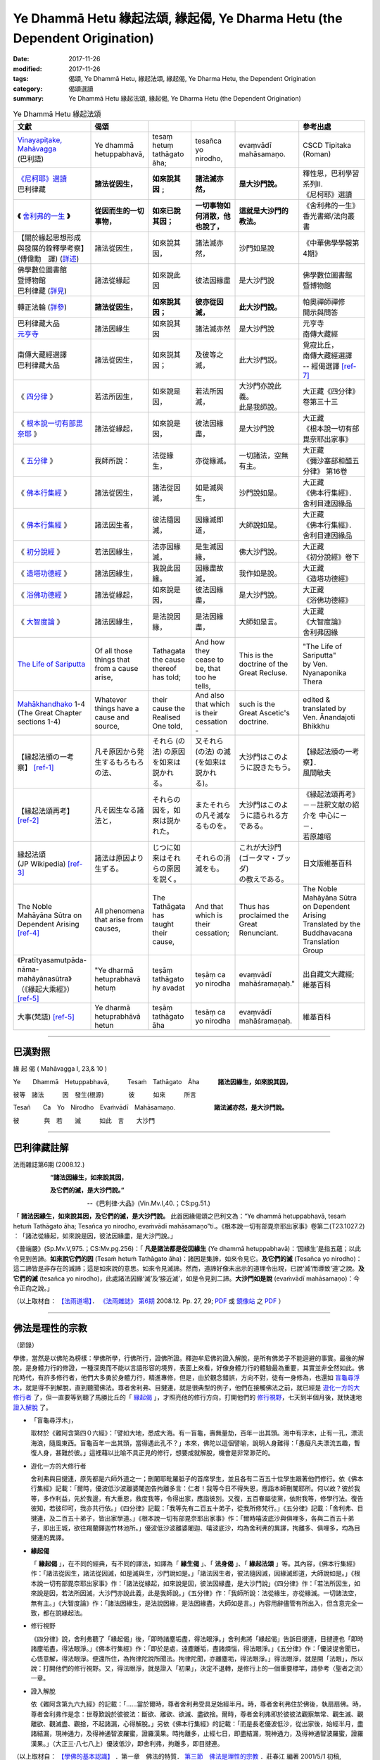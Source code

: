 Ye Dhammā Hetu 緣起法頌, 緣起偈, Ye Dharma Hetu (the Dependent Origination)
##############################################################################

:date: 2017-11-26
:modified: 2017-11-26
:tags: 偈頌, Ye Dhammā Hetu, 緣起法頌, 緣起偈, Ye Dharma Hetu, the Dependent Origination
:category: 偈頌選讀
:summary: Ye Dhammā Hetu 緣起法頌, 緣起偈, Ye Dharma Hetu (the Dependent Origination)


.. list-table:: Ye Dhammā Hetu 緣起法頌
   :widths: 10 10 10 10 10 20
   :header-rows: 1

   * - **文獻**
     - **偈頌**
     - 
     - 
     - 
     - **參考出處**

   * - | `Vinayapiṭake, Mahāvagga`_
       | (巴利語)
     - Ye dhammā hetuppabhavā,
     - tesaṃ hetuṃ tathāgato āha;
     - tesañca yo nirodho,
     - evaṃvādī mahāsamaṇo.
     - CSCD Tipitaka (Roman) 

   * - | `《尼柯耶》選讀`_
       | 巴利律藏
     - **諸法從因生，**
     - **如來說其因﹔**
     - **諸法滅亦然，**
     - **是大沙門說。**
     - | 釋性恩，巴利學習系列Ⅱ.
       | 《尼柯耶》選讀

   * - **《** 舍利弗的一生_ **》**
     - **從因而生的一切事物，**
     - **如來已說其因；**
     - **一切事物如何消散，他也說了，**
     - **這就是大沙門的教法。**
     - | 《舍利弗的一生》
       | 香光書鄉/法向叢書 

   * - | 【關於緣起思想形成
       | 與發展的銓釋學考察】
       | (傅偉勳　譯) (詳述_)
     - 諸法從因生，
     - 如來說其因，
     - 諸法滅亦然，
     - 沙門如是說
     - 《中華佛學學報第4期》 

   * - | 佛學數位圖書館
       | 暨博物館
       | 巴利律藏 (詳見_)
     - 諸法從緣起
     - 如來說此因
     - 彼法因緣盡
     - 是大沙門說
     - | 佛學數位圖書館
       | 暨博物館

   * - 轉正法輪 (詳參_)
     - **諸法從因生，**
     - **如來說其因；**
     - **彼亦從因滅，**
     - **此大沙門說。**
     - | 帕奧禪師禪修
       | 開示與問答

   * - | 巴利律藏大品
       | 元亨寺_
     - 諸法因緣生
     - 如來說其因
     - 諸法滅亦然
     - 是大沙門說
     - | 元亨寺
       | 南傳大藏經

   * - | 南傳大藏經選譯
       | 巴利律藏大品
     - 諸法從因生，
     - 如來説其因；
     - 及彼等之滅，
     - 此大沙門説。
     - | 覓寂比丘，
       | 南傳大藏經選譯
       | -- 經偈選譯 [ref-7]_

   * - 《 四分律_ 》
     - 若法所因生，
     - 如來說是因，
     - 若法所因滅，
     - | 大沙門亦說此義。
       | 此是我師說。
     - | 大正藏《四分律》
       | 卷第三十三 

   * - 《 根本說一切有部毘奈耶_ 》
     - 諸法從緣起，
     - 如來說是因，
     - 彼法因緣盡，
     - 是大沙門說
     - | 大正藏
       | 《根本說一切有部毘奈耶出家事》 

   * - 《 五分律_ 》
     - 我師所說： 
     - 法從緣生，
     - 亦從緣滅。
     - 一切諸法，空無有主。
     - | 大正藏
       | 《彌沙塞部和醯五分律》 第16卷 

   * - 《 佛本行集經_ 》
     - 諸法從因生，
     - 諸法從因滅，
     - 如是滅與生，
     - 沙門說如是。
     - | 大正藏
       | 《佛本行集經》．
       | 舍利目連因緣品 

   * - 《 佛本行集經_ 》
     - 諸法因生者，
     - 彼法隨因滅，
     - 因緣滅即道，
     - 大師說如是。
     - | 大正藏
       | 《佛本行集經》．
       | 舍利目連因緣品

   * - 《 初分說經_ 》
     - 若法因緣生，
     - 法亦因緣滅，
     - 是生滅因緣，
     - 佛大沙門說。
     - | 大正藏
       | 《初分說經》卷下 

   * - 《 造塔功德經_ 》
     - 諸法因緣生，
     - 我說此因緣。
     - 因緣盡故滅，
     - 我作如是說。
     - | 大正藏
       | 《造塔功德經》 

   * - 《 浴佛功德經_ 》
     - 諸法從緣起，
     - 如來說是因，
     - 彼法因緣盡，
     - 是大沙門說。
     - | 大正藏
       | 《浴佛功德經》 

   * - 《 大智度論_ 》
     - 諸法因緣生，
     - 是法說因緣，
     - 是法因緣盡，
     - 大師如是言。
     - | 大正藏
       | 《大智度論》
       | 舍利弗因緣 

   * - `The Life of Sariputta`_
     - Of all those things that from a cause arise,
     - Tathagata the cause thereof has told;
     - And how they cease to be, that too he tells,
     - This is the doctrine of the Great Recluse.
     - | "The Life of Sariputta" 
       | by Ven. Nyanaponika Thera 

   * - | Mahākhandhako_ 1-4
       | (The Great Chapter sections 1-4)
     - Whatever things have a cause and source,
     - their cause the Realised One told,
     - And also that which is their cessation -
     - such is the Great Ascetic's doctrine.
     - | edited & translated by 
       | Ven. Ānandajoti Bhikkhu 

   * - 【縁起法頒の一考察】 [ref-1]_
     - 凡そ原因から発生するもろもろの法、
     - それら (の法) の原因を如来は説かれる。
     - 又それら (の法) の滅 (を如来は説かれる)。
     - 大沙門はこのように説きたもう。
     - | 【縁起法頒の一考察】．
       | 風間敏夫 

   * - 【縁起法頌再考】 [ref-2]_
     - 凡そ因生なる諸法と，
     - それらの因を，如來は説かれた。
     - またそれらの凡そ滅なるものを。
     - 大沙門はこのように語られる方である。
     - | 《縁起法頌再考》
       | －－註釈文献の紹介を 中心に－－．
       | 若原雄昭

   * - | 縁起法頌
       | (JP Wikipedia) [ref-3]_
     - 諸法は原因より生ずる。
     - じつに如来はそれらの原因を説く。
     - それらの消滅をも。
     - | これが大沙門
       | (ゴータマ・ブッダ)
       | の教えである。
     -  日文版維基百科 

   * - The Noble Mahāyāna Sūtra on Dependent Arising [ref-4]_
     - All phenomena that arise from causes,
     - The Tathāgata has taught their cause,
     - And that which is their cessation;
     - Thus has proclaimed the Great Renunciant.
     - | The Noble Mahāyāna Sūtra on Dependent Arising 
       | Translated by the Buddhavacana Translation Group 

   * - | 《Pratītyasamutpāda-
       | nāma-mahāyānasūtra》
       | （《緣起大乘經》） [ref-5]_
     - "Ye dharmā hetuprabhavā hetuṃ
     - teṣāṃ tathāgato hy avadat
     - teṣāṃ ca yo nirodha
     - evaṃvādī mahāśramaṇaḥ."
     - | 出自藏文大藏經; 
       | 維基百科

   * - 大事(梵語) [ref-5]_
     - Ye dharmā hetuprabhāvā hetun
     - teṣāṃ tathāgato āha
     - tesāṃ ca yo nirodha
     - evaṃvādī mahāśramaṇaḥ.
     - 維基百科

------

巴漢對照
~~~~~~~~~

緣 起 偈 ( Mahāvagga I, 23,& 10 )

Ye　　Dhammā　Hetuppabhavā,　　　Tesaṁ　Tathāgato　Āha　　　**諸法因緣生，如來說其因，**

彼等　諸法　　　因　發生(根源)　　　　彼　　　如來　　　所言

Tesañ　　Ca　Yo　Nirodho　Evaṁvādī　Mahāsamaṇo. 　　　　　　**諸法滅亦然，是大沙門說。**

彼　　　　與　若　　滅　　　如此　言　　大沙門

------

巴利律藏註解
~~~~~~~~~~~~~

法雨雜誌第6期 (2008.12.)

　　　　　　**“諸法因緣生，如來說其因，**

　　　　　　**及它們的滅，是大沙門說。”**

　　　　　　　　　　　　--《巴利律‧大品》(Vin.Mv.I,40.；CS:pg.51.)

「 **諸法因緣生，如來說其因，及它們的滅，是大沙門說。** 此首因緣偈頌之巴利文為：“Ye dhammā hetuppabhavā, tesaṁ hetuṁ Tathāgato āha; Tesañca yo nirodho, evaṁvādī mahāsamaṇo”ti.。《根本說一切有部毘奈耶出家事》卷第二(T23.1027.2)︰「諸法從緣起，如來說是因，彼法因緣盡，是大沙門說。」

《普端嚴》(Sp.Mv.V,975.；CS:Mv.pg.256)：「 **凡是諸法都是從因緣生** (Ye dhammā hetuppabhavā)：‘因緣生’是指五蘊；以此令見到苦諦。**如來說它們的因** (Tesaṁ hetuṁ Tathāgato āha)：諸因是集諦，如來令見它。**及它們的滅** (Tesañca yo nirodho)：這二諦皆是非存在的滅諦；這是如來說的意思。如來令見滅諦。然而，道諦好像未出示的道理令出現，已說‘滅’而導致‘道’之說。**及它們的滅** (tesañca yo nirodho)，此處諸法因緣‘滅’及‘接近滅’，如是令見到二諦。**大沙門如是說** (evaṁvādī mahāsamaṇo)：今令正向之說。」

（以上取材自： `【法雨道場】 <http://www.dhammarain.org.tw/>`__． `《法雨雜誌》 <http://www.dhammarain.org.tw/magazine/newall.html>`__ `第6期 <http://www.dhammarain.org.tw/magazine/new/dhammarain-mag-006.html>`__ 2008.12. Pp. 27, 29; `PDF <http://www.dhammarain.org.tw/magazine/new/dhammarain-mag-006.pdf>`__ 或 `鏡像站 <ammarain.online-dhamma.net>`__ 之 `PDF <http://dhammarain.online-dhamma.net/magazine/new/dhammarain-mag-006.pdf>`__ ）

------

佛法是理性的宗教
~~~~~~~~~~~~~~~~~~

（節錄）

學佛，當然是以佛陀為榜樣：學佛所學，行佛所行，證佛所證。釋迦牟尼佛的證入解脫，是所有佛弟子不能迴避的事實。最後的解脫，是身體力行的修證，一種深奧而不能以言語形容的境界，表面上來看，好像身體力行的體驗最為重要，其實並非全然如此。佛陀時代，有許多修行者，他們大多勇於身體力行，精進專修，但是，由於觀念錯誤，方向不對，徒有一身修為，也還如 盲龜尋浮木_，就是得不到解脫，直到聽聞佛法。尊者舍利弗、目揵連，就是很典型的例子，他們在接觸佛法之前，就已經是 遊化一方的大修行者_ 了，但一直要等到聽了馬勝比丘的「 緣起偈_ 」，才照亮他的修行方向，打開他們的 修行視野_，七天到半個月後，就快速地 證入解脫_ 了。


.. _盲龜尋浮木:

- 「盲龜尋浮木」，

  取材於《雜阿含第四０六經》：「譬如大地，悉成大海。有一盲龜，壽無量劫，百年一出其頭。海中有浮木，止有一孔，漂流海浪，隨風東西。盲龜百年一出其頭，當得遇此孔不？」本來，佛陀以這個譬喻，說明人身難得：「愚癡凡夫漂流五趣，暫復人身，甚難於彼。」這裡藉以比喻不具正見的修行，想要成就解脫，機會是非常渺茫的。

.. _遊化一方的大修行者:

- 遊化一方的大修行者

  舍利弗與目揵連，原先都是六師外道之一；刪闍耶毗羅胝子的首席學生，並且各有二百五十位學生跟著他們修行。依《佛本行集經》記載：「爾時，優波低沙波離婆闍迦告拘離多言：仁者！我等今日不得失恩，應詣本師刪闍耶所。何以故？彼於我等，多作利益，先於我邊，有大重恩，救度我等，令得出家，應詣彼別。又復，五百眷屬徒黨，依附我等，修學行法。復告彼知，若彼印可，我亦共行依。」《四分律》記載：「我等先有二百五十弟子，從我所修梵行。」《五分律》記載：「舍利弗、目揵連，及二百五十弟子，皆出家學道。」《根本說一切有部毘奈耶出家事》作：「爾時嘻波底沙與俱哩多，各與二百五十弟子，即出王城，欲往羯蘭鐸迦竹林池所。」優波低沙波離婆闍迦、嘻波底沙，均為舍利弗的異譯，拘離多、俱哩多，均為目揵連的異譯。

.. _緣起偈:

- **緣起偈**

  「 **緣起偈** 」，在不同的經典，有不同的譯法，如譯為「 **緣生偈** 」、「 **法身偈** 」、「 **緣起法頌** 」等。其內容，《佛本行集經》作：「諸法從因生，諸法從因滅，如是滅與生，沙門說如是。」「諸法因生者，彼法隨因滅，因緣滅即道，大師說如是。」《根本說一切有部毘奈耶出家事》作：「諸法從緣起，如來說是因，彼法因緣盡，是大沙門說」《四分律》作：「若法所因生，如來說是因，若法所因滅，大沙門亦說此義，此是我師說。」《五分律》作：「我師所說：法從緣生，亦從緣滅。一切諸法空，無有主。」《大智度論》作：「諸法因緣生，是法說因緣，是法因緣盡，大師如是言。」內容用辭儘管有所出入，但含意完全一致，都在說緣起法。

.. _修行視野:

- 修行視野

  《四分律》說，舍利弗聽了「緣起偈」後，「即時諸塵垢盡，得法眼淨。」舍利弗將「緣起偈」告訴目揵連，目揵連也「即時諸塵垢盡，得法眼淨。」《佛本行集經》作：「即於是處，遠塵離垢，盡諸煩惱，得法眼淨。」《五分律》作：「優波提舍聞已，心悟意解，得法眼淨。便還所住，為拘律陀說所聞法。拘律陀聞，亦離塵垢，得法眼淨。」得法眼淨，就是開「法眼」，所以說：打開他們的修行視野。又，得法眼淨，就是證入「初果」，決定不退轉，是修行上的一個重要標竿，請參考〈聖者之流〉一章。

.. _證入解脫:

- 證入解脫

  依《雜阿含第九六九經》的記載：「……當於爾時，尊者舍利弗受具足始經半月。時，尊者舍利弗住於佛後，執扇扇佛。時，尊者舍利弗作是念：世尊歎說於彼彼法：斷欲、離欲、欲滅、盡欲捨。爾時，尊者舍利弗即於彼彼法觀察無常、觀生滅、觀離欲、觀滅盡、觀捨，不起諸漏，心得解脫。」另依《佛本行集經》的記載：「而是長老優波低沙，從出家後，始經半月，盡諸結漏，現神通力，及得神通智波羅蜜，證羅漢果。時拘離多，止經七日，即盡結漏，現神通力，及得神通智波羅蜜，證羅漢果。」（大正三‧八七八上）優波低沙，即舍利弗，拘離多，即目揵連。

（以上取材自： `【學佛的基本認識】 <http://agama.buddhason.org/book/bb/bbi.htm>`__ ．第一章　佛法的特質． `第三節　佛法是理性的宗教 <http://agama.buddhason.org/book/bb/bb03.htm>`__ ．莊春江 編著 2001/5/1 初稿, 2016/8/8 更新；ISBN 957-744-972-7(初版) (非賣品)　 `流通 <http://agama.buddhason.org/le/le.htm>`__ ： `莊春江工作站 <http://agama.buddhason.org/index.htm>`__ ）。

------

- 【緣起法頌的淵源與流變——從舍利弗和目犍連的皈依談起】／薩爾吉 [ref-6]_

------

Ye dhammā hetuppabhavā,

tesaṃ hetuṃ Tathāgato āha

tesañca yo nirodho;

evaṃvādī Mahāsamaṇo.

Listen: http://host.pariyatti.org/dwob/vinaya_3_60.mp3

諸法生起必有其因，

證悟者已宣說其因及其止息；

這是大沙門佛陀教導的真義。

《律部3.60》

Vinaya 3.60: http://tipitaka.org/romn/cscd/vin02m2.mul0.xml#para60

中文翻譯自 S.N. Goenka ｢開示集要｣(The Discourse Summaries)的巴利英譯。

（以上取材自： Pariyatti 佛陀每日法語 (via dailywords-chinese list) <dailywords-chinese+dailywords-chinese=pariyatti.org@npogroups.org> ）。

------


Vinayapiṭake, Mahāvagga
---------------------------

1. Mahākhandhako, 14. Sāriputtamoggallānapabbajjākathā （律藏, 大品, 1.大揵度, 14.舍利弗目揵連出家因緣(故事)）

14. Sāriputtamoggallānapabbajjākathā

60. Tena kho pana samayena sañcayo [sañjayo (sī. syā.)] paribbājako rājagahe paṭivasati mahatiyā paribbājakaparisāya saddhiṃ aḍḍhateyyehi paribbājakasatehi. Tena kho pana samayena sāriputtamoggallānā sañcaye paribbājake brahmacariyaṃ caranti. Tehi katikā katā hoti – yo paṭhamaṃ amataṃ adhigacchati, so itarassa ārocetūti. Atha kho āyasmā assaji pubbaṇhasamayaṃ nivāsetvā pattacīvaramādāya rājagahaṃ piṇḍāya pāvisi pāsādikena abhikkantena paṭikkantena ālokitena vilokitena samiñjitena pasāritena, okkhittacakkhu iriyāpathasampanno. Addasā kho sāriputto paribbājako āyasmantaṃ assajiṃ rājagahe piṇḍāya carantaṃ pāsādikena abhikkantena paṭikkantena ālokitena vilokitena samiñjitena pasāritena okkhittacakkhuṃ iriyāpathasampannaṃ. Disvānassa etadahosi – ‘‘ye vata loke arahanto vā arahattamaggaṃ vā samāpannā, ayaṃ tesaṃ bhikkhu aññataro. Yaṃnūnāhaṃ imaṃ bhikkhuṃ upasaṅkamitvā puccheyyaṃ – ‘kaṃsi tvaṃ, āvuso, uddissa pabbajito, ko vā te satthā, kassa vā tvaṃ dhammaṃ rocesī’’’ti? Atha kho sāriputtassa paribbājakassa etadahosi – ‘‘akālo kho imaṃ bhikkhuṃ pucchituṃ, antaragharaṃ paviṭṭho piṇḍāya carati. Yaṃnūnāhaṃ imaṃ bhikkhuṃ piṭṭhito piṭṭhito anubandheyyaṃ, atthikehi upaññātaṃ magga’’nti. Atha kho āyasmā assaji rājagahe piṇḍāya caritvā piṇḍapātaṃ ādāya paṭikkami. Atha kho sāriputtopi paribbājako yenāyasmā assaji tenupasaṅkami, upasaṅkamitvā āyasmatā assajinā saddhiṃ sammodi, sammodanīyaṃ kathaṃ sāraṇīyaṃ vītisāretvā ekamantaṃ aṭṭhāsi. Ekamantaṃ ṭhito kho sāriputto paribbājako āyasmantaṃ assajiṃ etadavoca – ‘‘vippasannāni kho te, āvuso, indriyāni, parisuddho chavivaṇṇo pariyodāto. Kaṃsi tvaṃ, āvuso, uddissa pabbajito, ko vā te satthā, kassa vā tvaṃ dhammaṃ rocesī’’ti? ‘‘Atthāvuso, mahāsamaṇo sakyaputto sakyakulā pabbajito, tāhaṃ bhagavantaṃ uddissa pabbajito, so ca me bhagavā satthā, tassa cāhaṃ bhagavato dhammaṃ rocemī’’ti. ‘‘Kiṃvādī panāyasmato satthā, kimakkhāyī’’ti? ‘‘Ahaṃ kho, āvuso, navo acirapabbajito, adhunāgato imaṃ dhammavinayaṃ, na tāhaṃ sakkomi vitthārena dhammaṃ desetuṃ, api ca te saṃkhittena atthaṃ vakkhāmī’’ti. Atha kho sāriputto paribbājako āyasmantaṃ assajiṃ etadavoca – ‘‘hotu, āvuso –

| ‘‘Appaṃ vā bahuṃ vā bhāsassu, atthaṃyeva me brūhi;
| Attheneva me attho, kiṃ kāhasi byañjanaṃ bahu’’nti.

Atha kho āyasmā assaji sāriputtassa paribbājakassa imaṃ dhammapariyāyaṃ abhāsi –

**[apa. 1.1.286 therāpadānepi] ‘‘Ye dhammā hetuppabhavā, tesaṃ hetuṃ tathāgato āha;**

**Tesañca yo nirodho, evaṃvādī mahāsamaṇo’’ti.**

Atha kho sāriputtassa paribbājakassa imaṃ dhammapariyāyaṃ sutvā virajaṃ vītamalaṃ dhammacakkhuṃ udapādi – ‘‘yaṃ kiñci samudayadhammaṃ, sabbaṃ taṃ nirodhadhamma’’nti.

[apa. 1.1.289 therāpadānepi] Eseva dhammo yadi tāvadeva, paccabyattha padamasokaṃ;
Adiṭṭhaṃ abbhatītaṃ, bahukehi kappanahutehīti.

(以上取材自 cited from: CSCD [1]_ )

------

《尼柯耶》選讀
---------------

《尼柯耶》選讀（巴利學習系列Ⅱ.） 整理者：釋性恩(Dhammajīvī)

二、五比丘（Pañcavaggiya）的故事 [2]_ ：

（五）阿說示（Assaji） [3]_ ：

- 1.) 他也是五比丘中最年輕的一位。佛開示《轉法輪經》之後，最後一位證得須陀洹果（開示後第四天）。

- 2.) 在他尚未證得須陀洹果的期間，佛陀必須教導他們如何修行，而其他3位比丘則出外托缽以供6人食用。

- 3.) 在聽聞《無我相經》之後證得阿羅漢果。後來阿說示的一番話令舍利弗與目犍連開悟：那是有次，當阿說示尊者在王舍城托缽時，四處找不死之法的舍利弗見到他，對他的威儀舉止感到歡喜，就跟隨著他，直到他托完缽。等到適當時機。舍利弗就請問尊者依誰出家、老師是誰和遵循何種教法。阿說示起先因為認為自己才剛出家不久而不願回答。但是舍利弗鼓勵他依照自己所了知的說出來。阿說示的那首偈從此變成廣為人知，乃至被認為是佛陀教法的主旨。這個偈頌是這樣：

  **「諸法從因生，如來說其因﹔諸法滅亦然，是大沙門說** [4]_ **。」**

  | （Ye dhammā hetuppabhavā tesaṁ hetuṁ tathāgato āha, 
  | tesañca yo nirodho, evaṁvādī mahāsamaṇo.）
  | 

  明白地說就是：對於一切因緣所生法，如來講說那些法的因緣，以及那些法如何地滅盡，這是大沙門所說之教。

  註解書中解釋在這個偈頌中已經說到「四聖諦」： 

  * | (1). hetuppabhavā ，即是五蘊，因為它而使顯示它的苦諦
    | (hetuppabhavā nāma pañcakkhandhā; tenassa dukkhasaccaṁ dasseti) 。

  * (2). tesaṁ hetuṁ，即是集諦(samudayasaccaṁ)。

  * (3). tesañca  yo  nirodho，即是這二諦不轉起而滅(tesaṁ ubbinnampi saccānaṁ yo appavattinirodho)。因為它而使顯示它的滅諦。這裡雖不見道諦而實質也導向已見道諦。當說滅時，如同說到成就道。所以這兒是談到滅和滅的方法（道）等二諦。

- 4.) 舍利弗聽了立刻明瞭，證悟須陀洹果，然後將自己已找到真理的喜悅訊息告訴目犍連，目犍連聽完之後也證悟須陀洹果。於是他們二人和250名弟子一起來到竹林精舍拜見佛。佛為他們開示四聖諦法，除了他們二人 [5]_ 外的250名弟子們全都證悟阿羅漢果，也都出家成為善來比丘。舍利弗非常尊重阿說示尊者，據說從那次起，只要聽說尊者往哪處，他就向那方向恭敬地合掌 [6]_ ，躺下來睡時頭也朝那方向。這正是感恩的美德。

〔以上取材自： S.56:11 Dhammacakkappavattanasuttaṁ 《轉法輪經》 → 法義加油站（巴利學習系列 Ⅱ.-- 《尼柯耶》選讀；整理者：釋性恩(Dhammajīvī)）〕 [7]_ 

------

舍利弗的一生
-------------

The Life of Sariputta向智尊者(Nyanaponika Thera)著；香光書鄉編譯組譯；香光書鄉/法向叢書

**第一章 出生至證得阿羅漢**
　
**【優婆提舍與拘律陀】**

　　故事是發生在離印度王舍城不遠，兩個稱為優婆提舍（Upatissa）與拘律陀（Kolita）的婆羅門村莊中。佛陀出世前，住在優婆提舍村 [8]_ 的婆羅門女舍利（Sari）懷孕了，同一天，住在拘律陀村的婆羅門女目犍莉（Moggalli）也懷孕了。這兩家人交情甚篤，七代為友，從她們懷孕的第一天開始，兩個家庭對未來的母親都給予適當的照顧，十個月後的同一天，她們二人都產下一名男嬰。在命名的那一天，婆羅門女舍利的男嬰，因為是村子中最有名望家族的兒子，所以被命名為「優婆提舍」；而婆羅門女目犍莉的兒子，也因同樣的理由被命名為「拘律陀」。

　　這兩位男孩長大後接受教育，精通了所有的學問。他們各自擁有五百名婆羅門青年的隨從，當前往河邊或公園運動、休閒時，優婆提舍通常與五百頂肩轎同行，拘律陀則帶五百輛馬車前往。

**◎覺悟的開始**

　　王舍城當時有個稱為「山頂節」（Hilltop Festival）的年度大事，這兩位青年的座位早已安排妥當，他們也坐在一起共同觀賞慶典。當眾人歡笑時，他們跟著歡笑，當表演場面變得刺激時，他們也跟著興奮，他們還付錢觀賞特別的表演。節日的第二天，他們也是這樣歡樂地度過。但到了第三天，他們的智慧開始覺醒，再也無法開懷大笑或感到興奮，也不想和前幾天一樣付費觀賞特別的表演。他們有著同樣的想法：「這裡到底有什麼好看的？這些人在活到一百歲以前早就死光了，我們應該做的是尋求解脫的教義啊！」

　　他們懷著這樣的想法在慶典中入座，拘律陀向優婆提舍說：

　　**怎麼了？我親愛的優婆提舍！你不像前幾天那麼快樂與歡喜，看起來很不高興，你在想什麼？**

　　優婆提舍說：

　　**親愛的拘律陀！看這些東西一點益處也沒有，他們實在沒有一點價值，我應該要為自己尋求解脫的教義。敬愛的拘律陀！這就是我坐在這兒一直在思考的問題，但是拘律陀，你看起來似乎也不怎麼高興。**

　　拘律陀回答：

　　**就像你所說的，我也有同感。**

　　當優婆提舍知道他的朋友也有同樣的想法時，他說：

　　**這是我們的善思，但對那些想尋求解脫教義的人來說，只有一件事可做——出家當沙門，可是我們要依止誰修行呢？**

　　那時，有一位遊行者（paribbajaka）的沙門散若耶（Sanjaya）住在王舍城，他有一大群弟子，於是優婆提舍與拘律陀決定在散若耶門下出家。他們各自帶領五百位婆羅門青年依止散若耶修行，從此以後，散若耶的聲名大噪，護持的人也更多了。

　　在很的短時間內，這兩位好友已學會了散若耶的全部教義。他們問他：

　　老師，您的教義就只有如此嗎？是否有更高超的呢？

　　散若耶回答：

　　就這些了，你們全知道了。

　　聽到上述的回答，他們心想：「若是如此，跟隨他繼續修道也無益。我們捨家出家是為了尋求解脫的教義，我們無法在他這兒找到，但是印度很大，假如我們遊遍村莊、鄉鎮與城市，一定可以找到一位可以告訴我們解脫教義的老師。」自此以後，無論何時，只要他們聽到何處有高明的沙門或婆羅門，他們就前往與之討論，但卻沒有人可以回答他們的問題，反而是他們回答別人的問題。

　　就這樣，他們遊遍了整個印度，最後返回故鄉。他們互相約定，假如誰先證得了「不死法」（Deathless State），就要告訴另一個人，這種兄弟般的協定，是來自這二位年輕人之間深厚的友誼。
　
**【遇見阿說示比丘，證得初果】**

　　在他們訂下這約定不久，世尊來到王舍城，在伽耶山頂（Gaya Peak）說了「火」的開示（Fire Sermon）後，他想起了悟道前對頻婆娑羅王（Bimbisara）的承諾——當他達到目的後，將再回到王舍城。因此，佛陀從伽耶山輾轉回到王舍城，接受頻婆娑羅王供養的竹林精舍（Veluvana），並在那裡住下。

**◎為阿說示莊嚴威儀所懾**

　　被佛陀派遣到各地向世界宣揚三寶功德的六十一位阿羅漢中，有位阿說示尊者（Elder Assaji），他是在佛陀悟道前追隨修行的五位苦行僧之一，後來成為佛陀最初攝受的弟子。阿說示尊者遊方後回到王舍城，有天早上，當他在城中托缽時，被正前往遊行僧寺院的優婆提舍看到。優婆提舍為阿說示莊嚴與安詳的威儀所震懾，心想：「我從未見過這麼莊嚴的比丘，他一定是阿羅漢或向阿羅漢道的人，我為什麼不問他：『你在誰的座下出家？誰是你的老師？你信奉誰的教誨呢？』」

　　但是當時他想到：「現在不適合問他這些問題，因為他正過街要去托缽，最好依照祈願者的方式跟在他後面。」然後他就這麼做了。

　　那時，尊者托缽結束，優婆提舍看他走到另一個地方，準備坐下用餐，優婆提舍就以自己所帶的坐具舖設妥當，請尊者坐下。阿說示尊者開始用餐，吃完之後，優婆提舍倒自己水壺的水給尊者，並以弟子之禮對待阿說示尊者。

**◎大沙門的教法**

　　當他們禮貌地打過招呼後，優婆提舍說：

　　**朋友！您的相貌十分安詳，面色清淨且光明。朋友！您是從誰出家為沙門？誰是您的老師？您信奉誰的教義？**

　　阿說示尊者回答：

　　**朋友！有位釋迦族的後裔，從釋迦一族而出家的大沙門，我就是在世尊的座下出家，這位世尊是我的老師，我信奉他所說的法。**

　　優婆提舍問：

　　**您尊貴的老師教了什麼？他弘揚什麼法？**

　　被問及此，阿說示心想：「這些遊行者反對佛陀的律法（Dispensation），我應該讓他知道這法有多高深。」因此，他說：

　　**朋友！我只是個才出家不久，剛接受此一訓練的人，最近才接觸這教法與戒律，我無法詳細地為你解說佛法。**

　　這位遊行者回答：

　　**朋友！我叫優婆提舍。請就您的能力告訴我，或多或少都可以，如果要用千百種方法來了解它的道理，那就是我的事了。**

　　他接著又說：

| 　　　　 **您能說多少就算多少，**
| 　　　　 **請只要告訴我它的意義。**
| 　　　　 **知道它的意義，是我唯一的希望，**
| 　　　　 **說得太多，對我而言也是枉然。**
| 

　　阿說示以偈頌回答：

　　　　　 **從因而生的一切事物，**

　　　　　 **如來已說其因；**

　　　　　 **一切事物如何消散，他也說了，**

　　　　　 **這就是大沙門的教法。** [9]_

　　在聽到前兩句時，優婆提舍即證了入流道，在他聽完後兩句之後，他就證入了初果。當他證入初果，而還沒達到更高果位之前，他心想：「這兒是可以找到解脫法的」，因而問尊者：

　　尊貴的法師！不必詳細解說佛法了，這已經夠了，但是我們的老師住在那裡？

　　阿說示尊者回答：

　　遊行者！在竹林精舍。

　　優婆提舍說：

　　尊貴的法師！那麼請繼續前行吧！我與一位朋友約定，誰先達到「不死法」，就要告訴另一個人，我要去告訴他，然後，我們將一起沿著您走的路，前往晉見佛陀。

　　優婆提舍接著頂禮尊者的雙足，向他致敬並告辭後，回到遊行僧的園林。

　　拘律陀看到他前來，心想：「今天我朋友的外表很不一樣，毫無疑問地，他一定發現『不死法』了。」

　　然後他問優婆提舍這個問題，優婆提舍回答：

　　是的，朋友，我發現「不死法」了！

　　然後優婆提舍將他聽到的偈子誦給拘律陀聽，偈頌一誦完，拘律陀就證得初果。拘律陀問：

　　我親愛的朋友！佛陀住在那裡？

　　優婆提舍說：

　　聽我們的老師阿說示尊者說，他住在竹林精舍。

　　拘律陀說：

　　我們走！優婆提舍，我們去見佛陀吧！

〔以上取材自： `《舍利弗的一生》 <http://www.gaya.org.tw/publisher/fasan/abstract/>`__ （The Life of Sariputta 向智尊者(Nyanaponika Thera)著；香光書鄉編譯組譯； `香光書鄉 <http://www.gaya.org.tw/publisher/>`__ / `法向叢書 <http://www.gaya.org.tw/publisher/fasan/sanindex.htm>`__ ） → `第一章 出生至證得阿羅漢 <http://www.gaya.org.tw/publisher/fasan/abstract/chapter1.htm>`__ 〕 [10]_

------

.. _詳述: 

關於緣起思想形成與發展的銓釋學考察
===================================

傅偉勳．天普大學教授．中華佛學學報第4期(p169-199)： (民國80年)，臺北：中華佛學研究所

Pp. 176

承繼中村元等人對於最古層緣起說文獻考察的既有成果，三枝充惪在他的《初期佛教の思想》，花費百頁以上的篇幅，網羅並整理有關緣起說的幾乎所有現存原始資料，並予以總結，在這一方面的學術研究可說最為完整齊備。依據他的考察，這些資料大體上可以分成三類︰(A)漫然無系統的緣起說表達；(B)所謂十二因緣及其他各種不同支數的有支緣起說；以及(C)以上兩類之外的其他緣起說 `[org-fn] <http://www.chibs.edu.tw/ch_html/chbj/04/chbj0405.htm#nf10>`__ 。

三枝認為，(A)類出現在最早階段，表達上有時極其簡單樸素，有時帶有緊密的關係性、因果性、論理性。最初大概是使用二支（如「一切苦←識（別作用）」或「愛執→輪迴」等）的關係表達緣起思想。其二支之中的一支如與其他二支之中的一支結合，就會依三支、四支等順序擴支發展。此二支間的緣起說可以看成緣起說的萌芽，多出現在《經集》等最早資料，也散見在巴利語《尼柯耶》（Nikaya）等五部經典以及《阿含經》。如果分別去看二支間的「生」（如「因甲而有乙生」）與「滅」（如「因甲而有乙滅」），則不過表達普遍的因果關係，並顯不出初期佛教的獨創性。但如貫穿「生」與「滅」為同類概念，就會醞釀出佛教獨特的緣起思想；如又並置「生」與「滅」於同時、同處，則可形成具有獨創性的緣起說原型。譬如著名的 **「緣起法頌」（即「諸法從因生，如來說其因，諸法滅亦然，沙門如是說」，見《律藏．大品》一．二三** ），算是其中最有代表性的典型。依三枝的觀察，在(B)類與(C)類之中，順觀之後接著附有逆觀的表達方式所以極多，乃是由於源自此一原型之故。又二支緣起之中，其中一支為「苦」，或為「行為（業）」的情形也非常之多，充分表明初期佛教思想的一大特徵。

〔以上取材自： `【關於緣起思想形成與發展的銓釋學考察】 <http://www.chibs.edu.tw/ch_html/chbj/04/chbj0405.htm>`__ （ `PDF <http://chinesebuddhiststudies.org/previous_issues/chbj0405.pdf>`__ ）〕 [11]_

------

.. _詳見: 

佛學數位圖書館暨博物館

5)  緣起法頌 (Vinaya-pitaka, Mahavagga, I. 40. (5))

`atha kho āyasmā Assaji <http://buddhism.lib.ntu.edu.tw/lesson/pali/p-gath5.wav>`_ 爾時，具壽阿說示

`Sāriputtassa paribbājakassa <http://buddhism.lib.ntu.edu.tw/lesson/pali/p-gath5.wav>`_ 為梵志舍利弗 

`imaṃ dhammapariyāyaṃ abhāsi: <http://buddhism.lib.ntu.edu.tw/lesson/pali/p-gath5.wav>`_ 說此法門:

`ye dhammā hetuppabhavā <http://buddhism.lib.ntu.edu.tw/lesson/pali/p-gath5.wav>`_ 諸法從緣起

`tesaṃ hetuṃ tathāgato āha <http://buddhism.lib.ntu.edu.tw/lesson/pali/p-gath5.wav>`_ 如來說此因

`tesañ ca yo nirodho <http://buddhism.lib.ntu.edu.tw/lesson/pali/p-gath5.wav>`_ 彼法因緣盡

`evaṃvādi mahāsamaṇo <http://buddhism.lib.ntu.edu.tw/lesson/pali/p-gath5.wav>`_ 是大沙門說

〔以上取材自： `佛學數位圖書館暨博物館 <http://buddhism.lib.ntu.edu.tw/index.jsp>`__ :::  `語言教學 <http://buddhism.lib.ntu.edu.tw/lesson>`__ ． `巴利語教學 <http://buddhism.lib.ntu.edu.tw/lesson/pali/lesson_pali1.jsp>`__ → 4. `發音練習 <http://buddhism.lib.ntu.edu.tw/lesson/pali/lesson_pali1.jsp#40>`__ → 句子發音練習 → 5) 緣起法頌 (Vinaya-pitaka, Mahavagga, I. 40. (5))〕

------

.. _詳參: 

《轉正法輪》（帕奧禪師禪修開示與問答）．五比丘（Pabcavaggiya）

阿說示尊者（Assaji Thera）

阿說示尊者是五比丘當中最年輕的一位。佛陀開示《轉法輪經》之後，他是五比丘當中最後一位證得法眼者（開示後第四天）。在摩訶那摩與阿說示尚未證得須陀洹果的期間，佛陀必須教導他們如何修行，而其他三位比丘則外出托缽以供六人食用。阿說示尊者在聽聞《無我相經》之後證得阿羅漢果。後來阿說示的一席話令舍利弗與目犍連開悟：那是有一次，當阿說示尊者在王舍城裡托缽時，四處尋找不死之法的舍利弗見到他，對他的威儀舉止而感到很歡喜，就跟隨著他，直到他托完缽。等到適當的時機，舍利弗就請問阿說示尊者他的老師是誰及遵循何種教法。阿說示尊者起先不願意回答，因為他認為自己才剛出家不久。然而舍利弗敦促他依照他自己所了知的說出來。阿說示尊者所說的那首偈頌從此廣為人知，被認為是佛陀教法的主旨。他說：

“ye dhammā hetuppabhavā tesaṃ hetuṃ Tathāgato āha, tesañca yo nirodo, evaṃvādī Mahāsamano.”

**「諸法從因生，如來說其因；彼亦從因滅，此大沙門說。」**

意即：「如來教導苦諦法及其因（集諦），也教導彼二者（苦諦與集諦）的無餘寂滅與導致寂滅之道。佛陀大沙門就是教導如此的法。」

舍利弗聽了立刻明瞭，證悟須陀洹果。然後趕緊將自己已經找到真理的這個喜悅訊息告訴目犍連。

舍利弗尊者非常尊敬阿說示尊者。據說從第一次見面的那天開始，只要他聽說阿說示尊者住在那一處，他就向那個方向恭敬地合掌，躺下來睡時也將頭朝向那個方向。這正是聖者感恩的美德。

〔以上取材自：《 `轉正法輪 <http://www.dhammarain.org.tw/books/run/run-all.htm>`__ 》（帕奧禪師禪修開示與問答）(或 `顯正法藏 <http://www.taiwandipa.org.tw/index.php?url=40-201&data_master_id=498>`__ )． `五比丘 <http://www.dhammarain.org.tw/books/run/007.htm>`__ （Pañcavaggiyā）〕

------

.. _元亨寺: 

律藏　大品（Mahā-Vagga）．第一．大犍度
=========================================

元亨寺《南傳大藏經》

[P.1] 律藏　　大品（Mahā-Vagga）

　　　歸命彼世尊　　　　　應供等正覺

第一　大犍度 [12]_

二三

（一）

[0054a03] 爾時，刪若梵志住王舍城，大梵志眾二百五十人俱。爾時舍利弗、目犍連隨梵志刪若修習梵行，約定：「若先得不死者，必告。」

（二）[0054a05] 時，具壽阿說示于早晨時著下裳，持鉢、衣，入王舍城乞食。彼心慶樂，行止若即、若離；若瞻、若顧；若屈、若伸，眼視地上，具足威儀。梵志舍利弗見具壽阿說示于王舍城乞食，彼心慶樂，行止若即、若離；若瞻、若顧；若屈、若伸， [P.40] 具足威儀。見已，對彼心生思念：「若世間有阿羅漢、阿羅道具足者，此人即彼比丘中一人，我應至此比丘處請問：『汝依誰出家耶？以誰為師？愛樂誰教法耶？』」

（三）[0054a10] 時，梵志舍利弗心生思念：「此比丘行入民家乞食故，今非問時。我當隨此比丘後，彼知希求者所需之道。」時，具壽阿說示步行王舍城乞食，取施食而還。時，梵志舍利弗至具壽阿說示處。至已，與具壽阿說示交談慶慰、歡喜、感銘之言，而立一面。立于一面已，梵志舍利弗言具壽阿說示曰：「汝諸根澄清，汝膚色清淨、皎潔。汝依誰出家耶？誰為汝師？愛樂誰教法耶？」

（四）[0055a01] 「有從釋種出、出家大沙門釋子。我乃依此世尊出家，以彼世尊為師，愛樂彼世尊教法。」「具壽尊師教法者何？彼教示者何耶？」「我尚幼稚，出家日淺，新進此法與律。我不能廣延示法，但能略說其義。」時梵志舍利弗言具壽阿說示曰：「唯！多少請說，唯說其義，我所希求，唯義而已，何用有多文句！」

（五）[0055a05] 時，具壽阿說示為梵志舍利弗說此法門：

　　　 **諸法因緣生**

　　　 **如來說其因**

　　　 **諸法滅亦然**

　　　 **是大沙門說**

[0055a10] 時，梵志舍利弗聞此法門，得遠塵離垢法眼，〔謂：〕「凡有集法者，皆有此滅法。」〔彼又言曰〕：「若唯有此，亦足為正法。汝等已悟無憂處，其為我等經多那由多劫中所不曾見者。」

（六）[0055a13] 時，梵志舍利弗至梵志目犍連處。梵志目犍連見梵志舍利弗從遠方來，見 [P.41] 而言梵志舍利弗曰：「汝諸根澄清，汝膚色清淨、皎潔。汝得不死否？」「然！得不死矣。」「如何得不死耶？」

（七）[0056a02] 「我今見比丘阿說示，步行王舍城乞食。彼心慶樂，若即、若離；若瞻、若顧；若屈、若伸，眼向地上，具足威儀。見而我生思念：『若世間有阿羅漢，或阿羅漢道具足者，此乃其比丘中一人。我應至此比丘處請問：「汝依誰出家耶？以誰為師，愛樂誰教法耶？」』

（八）[0056a06] 時，我生思念：『此比丘行入民家乞食故，今非問時。我當隨此比丘後，彼知希求者所需之道。』時，阿說示于王舍城乞食，取施食而還。時，我至比丘阿說示處。至已，與比丘阿說示交談慶慰、歡喜、感銘之言，立于一面。我立于一面，言比丘阿說示曰：『汝諸根澄清，汝膚色清淨、皎潔。汝依誰出家耶？以誰為師？愛樂誰教法耶？』

（九）[0056a11] 『有從釋種出、出家之大沙門釋子，我依世尊出家，以彼世尊為師，愛樂彼世尊教法。』『具壽尊師教法者何？彼教示者何耶？』『我尚幼稚，出家日淺，新入此法與律。我不能廣延示法，但能略說其義。』『多少請說，唯說其義，我所希求，唯義而已，何用有多文句！』」

（一〇）[0057a01] 時，比丘阿說示教示此法門：

**　　　諸法因緣生
　　　如來說其因
　　　諸法滅亦然
　　　是大沙門說**

[0057a06] [P.42] 時，梵志目犍連聞此法門，得遠塵離垢法眼，〔謂：〕「凡有集法者，皆有此滅法。」〔彼又言曰：〕「若唯有此，亦足為正法。汝等已悟無憂處，其為我等經多那由多劫中所不曾見者。」

（以上取材自： `CBETA 電子佛典集成 <http://tripitaka.cbeta.org/>`__ ） [12]_

------

四分律
=======

四分律卷第三十三(二分之十二)

　　　姚秦罽賓三藏佛陀耶舍共竺佛念等譯

受戒揵度之三 [13]_

[0798c03] 爾時世尊在羅閱城。時城中有刪若梵志，有二百五十弟子，優波提舍、拘律陀為上首。爾時尊者阿濕卑給侍如來，時到著衣持鉢入城乞食，顏色和悅諸根寂定，衣服齊整行步庠序，不左右顧視，不失威儀。時優波提舍，時已到入園觀看，見阿濕卑威儀如是，便生是念：「今觀此比丘威儀具足，我今寧可往問其義。」復自念言：「此比丘乞食時，非問義時。今且待彼乞食已，當往問義。」時優波提舍尋從其後。時阿濕卑比丘入羅閱城乞食已，置鉢在地，疊僧伽梨。優波提舍念言：「此比丘乞食已竟，今正是問義時，我今當問。」即往問義：「汝為誰？師字誰？學何法？」即報言：「我師大沙門，是我所尊，我從彼學。」優波提舍即復問言：「汝師大沙門說何法耶？」報言：「我年幼稚出家日淺，未堪廣演其義，今當略說其要。」優波提舍言：「我唯樂聞為要，不在廣略。」阿濕卑言：「汝欲知之，如來說因緣生法，亦說因緣滅法。 **若法所因生，如來說是因。若法所因滅，大沙門亦說此義。此是我師說。** 」時優波提舍聞已，即時諸塵垢盡得法眼淨。時優波提舍念言：「齊入如是法，至無憂處，無數億百千那由他劫本所不見。」

[0798c26] 優波提舍、拘律陀先有要言：「若先得妙法者，當相告語。」時優波提舍即往至拘律陀所。拘律陀見優波提舍來，便作是語：「汝今顏色和悅諸根寂定，如有所得。將不見法耶？」答曰：「如汝所言。」問言：「得何等法？」報言：「彼如來說因緣生法，亦說因緣滅法。 **若法所因生，如來說是因。若法所因滅，大沙門亦說此義。** 」拘律陀聞是語已，即時諸塵垢盡得法眼淨。拘律陀念言：「齊入如此法，得至無憂處，無數億千那由他劫本所不見。」

（以上取材自： `CBETA 電子佛典集成 <http://tripitaka.cbeta.org/>`__ ） [13]_

------

根本說一切有部毘奈耶
======================

根本說一切有部毘奈耶出家事卷第二

　　　大唐三藏義淨奉　制譯

[1026a18] 此有度舍利目連緣。 [14]_

　　..., ..., 

[1027a17] 爾時世尊在竹林園羯蘭鐸迦池側。時鄔波底沙與俱哩多遊行人間，至王舍城，乃見城中寂靜，便作是念：「有二事因，令彼大城得寂靜住：或為有他怨怖；或緣有大威德沙門婆羅門。」作是念已，即行觀星，無他怨怖，面點三畫，漸次遊從。復有無量百千萬人，隨後而去。後於異時，面粧畫已，漸次遊從，隨後無有一人，便作是念：「我先遊從，乃有無量百千人眾隨從，今無一人，是事云何？」爾時諸佛常法如餘，佛即作念：「此異學人，一名地師、一名拘哩多，已於過去諸佛之所，多種善根、久修福業。猶如熱腫，時節若熟，逢緣發破，即得除愈。此人根熟，今正是時。」佛又觀其根器，云何得度？復於誰處而得有緣？觀知此人當於具足律儀人所而得發心，世尊即令馬勝苾芻往彼而度。時馬勝苾芻威儀庠序，諸天人眾見者發心。佛告馬勝：「汝可攝受二人。」既受勅已歡喜默然，頂禮佛足，便即往去。爾時馬勝至明食時，著衣持鉢，入王舍城，次第乞食，威儀庠序，顧若牛王。時鄔波底沙梵志出遊，乃見尊者馬勝，威儀具足，與世希奇，歎未曾有。于時鄔波底沙便作是念：「所有城中諸出家者，非與此等，我應問彼：『誰邊出家？所學何法？教師是誰？』」作是念已，便往近路而候尊者。于時尊者從彼而來，鄔波底沙見已，便即問曰：「誰是汝師？所學何法？誰邊出家？」馬勝答言：「我之大師，是釋迦種，沙門喬答摩，今證無上正等菩提。彼是我師，我依於彼，剃除鬢髮而為出家，修行梵行，讀誦教法。」爾時鄔波底沙告言：「具壽！願與我說，令我得聞。」馬勝報曰：「如來教法，甚深微妙，難解難知。我近出家，不能廣說。然我今者不能記文，略說其義。」底沙告曰：「願說其義。」爾時馬勝便以伽他而告之曰：

**「諸法從緣起，　　如來說是因；**

**　彼法因緣盡，　　是大沙門說。」**

[1027b23] 說是頌已，時鄔波底沙即便離垢，證得法眼，法中之眼。得見法已，心無疑惑，情無畏懼，忽便起立，恭敬合掌，作如是言：「此是我師，此是正法。住此法者，更不墜墮，是無憂處。我從無量曠大劫來，未曾聞此甚深要法。」即告具壽：「大師世尊，今在何處？」答曰：「我之大師，在王舍城羯蘭鐸迦池側。」時鄔波底沙聞是語已，歡喜踊躍，恭敬合掌，右遶三匝，奉辭而去，便即往詣俱哩多處。時俱哩多遙見而來，告鄔波底沙曰：「汝今容貌，異常鮮潔，諸根清淨，為得甘露上妙法耶？」鄔波底沙答曰：「如是，如是！如汝所言。」時鄔波底沙具申上事，說伽他曰：

**「諸法從緣起，　　如來說是因；
　彼法因緣盡，　　是大沙門說。」**

[1027c08] 爾時俱哩多聞是法已，告言：「具壽！更為我說。」時鄔波底沙復為重說：

**「諸法從緣起，　　如來說是因；
　彼法因緣盡，　　是大沙門說。」**

[1027c12] 說是法已，時俱哩多便得離垢，證得法眼，法中之眼。既見法已，恭敬合掌，歡喜頂禮，作如是言：「此是正法，若住此者，不墮落處。我從無量俱胝劫來，未聞此法。」時俱哩多告鄔波底沙曰：「大師世尊今在何處？」答曰：「在王舍城羯蘭鐸迦池側。」聞是語已，又告鄔波底沙：「今宜共往，於彼出家，修行梵行。」答言：「甚善！」俱哩多曰：「問諸弟子，共許以不？」鄔波底沙報言：「善哉，善哉！汝是名德，眾所知識，應問弟子。」爾時俱哩多告諸弟子曰：「我與鄔波底沙，今欲往詣佛世尊所，出家學道，修行梵行。汝等云何？」弟子答曰：「我等所學，皆依師授。今鄔波馱耶隨佛出家，我等亦願隨佛出家。」師告言：「善！今正是時。」爾時鄔波底沙與俱哩多，各與二百五十弟子，即出王城，欲往羯蘭鐸迦竹林池所。

（以上取材自： `CBETA 電子佛典集成 <http://tripitaka.cbeta.org/>`__ ） [14]_

------

五分律
========

五分律卷第十六(彌沙塞)

　　　宋罽賓三藏佛陀什共竺道生等譯

第三分初受戒法中 [15]_

[0110b07] 「爾時世尊在羅閱祇竹園精舍，彼有一邑名那羅陀，有故梵志名曰沙然，受學弟子二百五十。門徒之中，有二高足，一名優波提舍，二名拘律陀。爾時頞鞞著衣持鉢入城乞食，顏色和悅，諸根寂定，衣服齊整，視地而行。時優波提舍出遊，遙見頞鞞威儀庠序，歎未曾有，待至便問：『何所法像，衣服反常？寧有師宗，可得聞乎？』頞鞞對曰：『瞿曇沙門是我大師，我等所尊，從而受學！』優波提舍言：『汝等大師說何等法？』頞鞞言：『我年幼稚，學日初淺，豈能宣師廣大之義？今當為汝略說其要。我師所說： **法從緣生，亦從緣滅；一切諸法，空無有主。** 』優波提舍聞已，心悟意解，得法眼淨，便還所住，為拘律陀說所聞法。拘律陀聞，亦離塵垢，得法眼淨，即問言：『如來遊化，今在何住？』答言：『今在迦蘭陀竹園。』拘律陀言：『如來是我等師，便可共往，禮敬問訊！』優波提舍言：『二百五十弟子，師臨終時，囑吾等成就。豈可不告，而獨去乎？』二人即往弟子所，語言：『我等欲從瞿曇沙門淨修梵行，汝等各各隨意所樂。』時二百五十弟子皆悉樂從，二人便將弟子俱詣竹園。世尊遙見，告諸比丘：『彼來二人一名優波提舍、二名拘律陀。此二人者，當於我弟子中，為最上首，智慧無量，神足第一。』須臾來到，佛為漸次說法：布施、持戒、生天之論；訶欲不淨，讚歎出離。即於坐上，漏盡意解，皆前白佛：『願得出家，淨修梵行！』佛言：『善來，比丘！於我法中修行梵行，得盡苦源！』即名出家受具足戒。」

（以上取材自： `CBETA 電子佛典集成 <http://tripitaka.cbeta.org/>`__ ） [15]_

------

佛本行集經
============

佛本行集經卷第四十八

　　　隋天竺三藏闍那崛多譯

舍利目連因緣品下 [16]_

[0875b15] 爾時，王舍大城有一外道，名波離闍婆刪闍耶，住在彼城，有五百眷屬。爾時，優波低沙童子及俱離多童子未有歸依，不知何去？時二童子，遂剃鬚髮，於刪闍耶(隋云彼勝)外道之所，出家學道。時彼二人，念行捷利，少欲知足，智慧深遠，其刪闍耶毘羅瑟智(隋云別異杖)之子，遂向二人，說己道術，種種技藝，醫方藥草，非想禪定。時二童子既聞是已，於七日七夜，皆悉通達。時彼二人通達是已，於波離婆闍迦外道之所，及五百眷屬，為教授師。時彼二人，如是次第，主領大眾。雖復如此，而於內心，未得安靜。時優波低沙童子，告波離婆闍迦(隋云遠離)拘離多曰：「善哉拘離多！此刪闍耶波離婆闍迦法，不究竟窮盡苦際。拘離多！汝應共我更求善師。」時拘離多波離婆闍迦童子，告優波低沙波離婆闍童子言：「如優波低沙所言，我不違也。雖然，此師亦復不得全棄捨之更餘別覓。」時彼二人，同心立誓：「我等二人，若復更得勝是師者、為我等說甘露勝道者，必相啟悟。」

[0875c06] 爾時世尊因頻婆娑羅等，教化十二那由他眾生已，住王舍城迦蘭陀竹園之內，與大比丘眾一千人俱，皆悉剃髮，捨家出家。

[0875c09] 爾時，有一長老比丘，名優婆斯那，威儀庠序，諸比丘中，最為第一。於晨朝時，著衣持鉢，入王舍城，於其城中，次第乞食。（摩訶僧祇師作如是說。）

[0875c13] （自餘諸師，又復說言：「時阿輸波踰祇多(隋云馬星)，於晨朝時，日在東方，著衣持鉢，入城乞食，於其城中，次第乞食，威儀庠序，進止有方，著僧伽梨及涅槃僧，嚴持食器，皆悉齊整，巧攝諸根，安心視外思惟諸法，正念直行。」）

[0875c18] 爾時，王舍大城一切人民，目所見者各共評論，而說偈言：

「巧攝諸根識，　　進止恒靜定，
　含笑出美言，　　此必釋種子。」

[0875c22] 爾時，優波低沙童子見彼長老阿濕波踰祇多比丘，於王舍城次第乞食，威儀庠序，進止有方，著僧伽梨及涅槃僧，嚴持食器，悉皆齊整，巧攝諸根，安心諦視思惟諸法，正念直行而為諸人，說此偈故。

[0875c27] 爾時，優波低沙波離婆闍迦即作是念：「世間所有諸阿羅漢，一切聖人及成向道。今是大德，應在一數，我當詣彼問其心疑。」

[0876a01] 爾時，優波低沙波離婆闍迦復作是念：「若往問者，今非其時。所以者何？以乞食故。夫求法者，應捨我慢，宜當隨逐詣何方所。」作是念已，其優波低沙波離婆闍迦，即隨後行，觀覓去所。

[0876a06] 爾時，阿濕波踰祇多比丘，從王舍大城乞食已，持食出城。時優波低沙波離婆闍迦，即詣大德阿濕波踰祇多比丘之所，到已共彼長老阿濕波踰祇多比丘，對自慰喻，共談說已，却住一面。

[0876a11] 時優波低沙波離婆闍迦白大德阿濕波踰祇多比丘言：「仁者！汝是正師，為當是他聲聞弟子耶？」說是語已，時長老阿濕波踰祇多，告優波低沙波離婆闍迦言：「別有大師，我是餘尊聲聞弟子。」

[0876a16] 爾時，優波低沙波離婆闍迦，問大德阿濕波踰祇多比丘言：「大德！汝師是誰？依誰出家樂誰法行？」

[0876a19] 爾時，世尊初成正覺，時諸人輩皆悉號佛，為大沙門，是摩訶沙門也，作是名號。爾時，阿濕波踰祇多大德比丘，告優波低沙波離婆闍迦言：「善哉仁者！有大沙門！是釋種子，於釋迦種類，於彼出家。彼是我師，依彼出家，憙樂彼法。」爾時，優波低沙波離婆闍迦，復白大德阿濕波踰祇多言：「善哉仁者！彼汝大師，顏容端正，於汝勝不？所有德術，亦勝汝耶？」

[0876a27] 爾時，長老阿濕波踰祇多即說偈言：

| 　「如芥對須彌，　　牛跡比大海，
| 　　蚊虻並金翅，　　我與彼亦然。
| 　　假使聲聞度彼岸，　　成就諸地猶弟子，
| 　　於彼佛邊不入數，　　與佛世尊威德別。
| 

[0876b03] 「然彼我師，於三世法，皆悉明了，得無礙智。仁者！我師於一切法，事皆成就。」爾時，優波低沙波離婆闍迦，白大德阿濕波踰祇多言：「仁者！汝師說何等法？論何等事？」即說偈言：

| 　　「我見斯威儀，　　身心甚寂定，
| 　　　是故我疑網，　　願為說是事。
| 　　　汝今莫疲倦，　　我心懷疑網，
| 　　　汝師說何法？　　願為解說之。」
| 　　　見是婆羅門，　　恭敬起是問，
| 　　　報言：「我師者，　　甘蔗種大姓，
| 　　　一切智無勝，　　是我無上師。」

[0876b14] 爾時，大德阿濕波踰祇多告憂波低沙言：「仁者！我生年幼，學法初淺，少知少聞，豈能廣說？今當為汝略言之耳。」爾時，憂波低沙白阿濕波踰祇多言：「善哉大德！要略說之，如我今者不好多語。」而說偈言：

「我唯取真理，　　不好名與句，
　智者愛實義，　　依義我修行。」

[0876b21] 爾時，大德阿濕波踰祇多，告優波低沙言仁者：「我彼大師，說因緣法，談解脫路，我師偈說如是之法。」（摩訶僧祇師作如是說。迦葉惟師又復別說。）「是義云何？」「仁者！我師說是法句：

**「『諸法從因生，　　諸法從因滅，**

**　　如是滅與生，　　沙門說如是。』」**

[0876b28] 爾時，優波低沙波離婆闍迦，善達文字之法。時大德彼阿濕波踰祇多比丘，能解文義，又能攝彼義及文字，是何多耶？

**「諸法因生者，　　彼法隨因滅，**

**　因緣滅即道，　　大師說如是。」**

[0876c04] 時，優波低沙波離婆闍迦，觀見如此法行之時，即於是處，遠塵離垢，盡諸煩惱，得法眼淨，諸有為法，皆得滅相，如實觀知。譬如淨衣，無有垢染，遠離黑膩，易受染色。如是如是，優波低沙波離婆闍迦，觀此行法，即於是處，遠塵離垢，乃至如實觀知時已。彼優波低沙波離婆闍迦，如實觀見彼諸法已，得諸法已，觀諸法已，入諸法已，度諸法已，無復疑網，是非之心，皆悉滅沒，得無畏地，不隨他教，自然能知如來法已。即說偈言：

「如是之法行，　　如我所得者，
　數劫那由他，　　未曾得此法。」

[0876c16] 爾時，優波低沙波離婆闍迦，已見諸法，已得諸法，已得生智，捨三奇木，整理衣服，向大德阿濕波踰祇多，頂禮足下，禮已還起，右遶三匝，從是別去，詣拘離多波離婆闍迦所。到已，其拘離多波離婆闍迦，遙見優波低沙波離婆闍迦，面目清淨，儀容光澤，見已白言：「仁者優波低沙波離婆闍迦！汝於今者，諸根已淨，皮膚光澤，面目清淨。汝於今者，頗證甘露不？頗得甘露道耶？」時優波低沙波離婆闍迦，告拘離多波離婆闍迦言：「仁者！我已值遇甘露勝法，得甘露道。」時拘離多即報彼言：「仁者！如是甘露誰邊所得？」時優波低沙波離婆闍迦報言：「仁者！我於彼大沙門邊所得。」拘離多波離婆闍迦復言：「仁者！彼大沙門，說何等事？論何等法？汝於今者，云何而得甘露勝道？」爾時，優波低沙波離婆闍迦，向拘離多波離婆闍迦，而說偈言：

**「諸法因生者，　　彼法隨因滅，
　因緣滅即道，　　大師說如是。」**

[0877a06] 爾時，拘離多波離婆闍迦聞是偈已，即於是處，遠塵離垢，盡諸煩惱，得法眼淨，一切行法，皆得滅相，如實能知，如實能解。譬如淨衣無有垢染，遠離黑膩，易受染色。乃至如實能觀知已，而說偈言：

「如是之行法，　　如我今所得，
　數劫那由他，　　未曾獲此法。」

[0877a13] 時，拘離多復以偈頌告優波低沙波離婆闍迦言：

「汝遇甘露故，　　面目淨光澤，
　汝讚說是法，　　聞已得淨眼。」

[0877a17] 爾時，拘離多告優波低沙波離婆闍迦言：「善哉仁者！速往速往，宜從此到大沙門所，當行梵行。彼佛世尊，是我教師。」

[0877a20] 爾時，優波低沙波離婆闍迦，告拘離多言：「仁者！我等今日不得失恩，應詣本師刪闍耶所。何以故？彼於我等，多作利益，先於我邊，有大重恩，救度我等，令得出家，應詣彼別。又復五百眷屬徒黨，依附我等，修學行法。須告彼知，若彼印可，我亦共行。」

（以上取材自： `CBETA 電子佛典集成 <http://tripitaka.cbeta.org/>`__ ） [16]_

------

初分說經
=========

佛說初分說經卷下

　　　西天譯經三藏傳法大師賜紫臣施護奉　詔譯 [17]_

[0768a08] 復次，王舍城有一外道，名刪闍夜，與自眷屬，居止其中。而刪闍夜，後亡歿已，彼二弟子，一名舍利子，一名大目乾連。是二弟子，棄捨彼眾已，互相謂言：「我等二人，若先有所證，必相告語。」

[0768a12] 後於一時，有尊者烏波西那，食時著衣持鉢，入王舍城，次第乞食。時舍利子，見彼尊者自遠而來，諸根調寂，威儀整肅，即作是念：「今此尊者威儀進止，希有最上。」念已，前詣問言：「尊者！汝師何人？復說何法。」

[0768a17] 烏波西那答言：「我師是大沙門，於大眾中，決定宣說無屈伏力廣大法門。」

[0768a19] 舍利子言：「汝今可能於彼法門，若少若多，為我宣說。」

[0768a20] 烏波西那言：「我師所說，緣生之法。緣生法者，謂一切法從因緣生、從因緣滅。」復以是義，說伽陀曰：

**「若法因緣生，　　法亦因緣滅，**

**　是生滅因緣，　　佛大沙門說。」**

[0768a25] 時，舍利子聞是法已，遠塵離垢，得法眼淨，即說伽陀曰：

「如是緣生妙章句，　　尊者為我善開示，
　我於那庾多劫中，　　不見不聞今得遇。」

[0768a29] 說是伽陀已，又言：「尊者！世尊今在何處？」

[0768a29] 烏波西那答言：「世尊今在迦蘭陀竹林精舍。」又言：「我今得詣世尊處不？」彼答言：「汝當隨意。」

[0768b03] 時舍利子憶念大目乾連先所言約，今應往告，念已即往。時大目乾連見舍利子進止威儀勝彼先時，知必證法，乃謂舍利子言：「汝有所證耶？」

[0768b06] 舍利子言：「世尊所說緣生之法，烏波西那為我略說，我已證悟，如彼所說伽陀曰：

**「『若法因緣生，　　法亦因緣滅，
　　是生滅因緣，　　佛大沙門說。』」**

[0768b11] 大目乾連聞是法已，遠塵離垢，得法眼淨。

[0768b12] 佛說此經已，迦葉等諸大聲聞，及一切世間天人、阿修羅、乾闥婆等，聞佛所說，歡喜信受。

（以上取材自： `CBETA 電子佛典集成 <http://tripitaka.cbeta.org/>`__ ） [17]_

------

造塔功德經
============

佛說造塔功德經

　　　大唐中天竺三藏法師地婆訶羅唐言日照譯 [18]_

[0801b06] 爾時觀世音菩薩復白佛言：「世尊！如向所說，安置舍利及以法藏，我已受持。不審如來四句之義，唯願為我分別演說！」

[0801b08] 爾時世尊說是偈言：

**「諸法因緣生，　　我說是因緣，**

**　因緣盡故滅，　　我作如是說。**

[0801b12] 「善男子！如是偈義名佛法身，汝當書寫置彼塔內。何以故？一切因緣及所生法，性空寂故，是故我說名為法身。若有眾生解了如是因緣之義，當知是人即為見佛。」

（以上取材自： `CBETA 電子佛典集成 <http://tripitaka.cbeta.org/>`__ ） [18]_

------

浴佛功德經
============

浴佛功德經

　　　大唐沙門釋義淨譯 [19]_

[0799c26] 佛告清淨慧菩薩言：「善男子！應知布施、持戒、忍辱、精進、靜慮、智慧、慈悲喜捨、解脫、解脫知見、力、無所畏、一切佛法、一切種智善清淨故，如來清淨。若於如是諸佛、如來，以清淨心種種供養：香花瓔珞、幡蓋敷具，布在佛前，種種嚴飾，上妙香水澡浴尊儀，燒香普熏運心法界。復以飲食、鼓樂、弦歌、讚詠如來不共功德，發殊勝願，迴向無上一切智海，所生功德，無量無邊，乃至菩提常令相續。所以者何？如來福、智不可思議，無數無等。善男子！諸佛、世尊具有三身，謂法身、受用身、化身。我涅槃後，若欲供養此三身者，當供養舍利。然有二種：一者、身骨舍利；二者、法頌舍利。」即說頌曰：

**「諸法從緣起，　　如來說是因；**

**　彼法因緣盡，　　是大沙門說。**

[0800a12] 「若男子、女人、苾芻五眾應造佛像。若無力者，下至大如䵃麥，造窣覩波形如棗許，剎竿如針，蓋如麩片，舍利如芥子，或寫法頌，安置其中。如上珍奇，而為供養，隨己力能，至誠殷重，如我現身，等無有異。

（以上取材自： `CBETA 電子佛典集成 <http://tripitaka.cbeta.org/>`__ ） [19]_

------

大智度論
==========

大智度論釋初品中舍利弗因緣第十六(卷第十一)

　　　龍樹菩薩造

　　　後秦龜茲國三藏鳩摩羅什奉　詔譯 [20]_

[0136b11] 他日其師寢疾，舍利弗在頭邊立，大目連在足邊立，喘喘然其命將終，乃愍爾而笑。二人同心，俱問笑意。師答之言：「世俗無眼，為恩愛所侵。我見金地國王死，其大夫人自投火[卄/積]，求同一處，而此二人行報各異，生處殊絕。」是時二人筆受師語，欲以驗其虛實。後有金地商人，遠來摩伽陀國，二人以疏驗之，果如師語，乃憮然歎曰：「我等非其人耶？為是師隱我耶？」二人相與誓曰：「若先得甘露，要畢同味。」

[0136b20] 是時，佛度迦葉兄弟千人，次遊諸國，到王舍城，頓止竹園。二梵志師聞佛出世，俱入王舍城，欲知消息。爾時，有一比丘，名阿說示(五人之一)，著衣持鉢，入城乞食。舍利弗見其儀服異容，諸根靜默，就而問言：「汝誰弟子？師是何人？」答言：「釋種太子厭老、病、死苦，出家學道，得阿耨多羅三藐三菩提，是我師也。」舍利弗言：「汝師教授為我說之！」即答偈曰：

　「我年既幼稚，　　學日又初淺，
　　豈能宣至真，　　廣說如來義！」

[0136c02] 舍利弗言：「略說其要！」爾時，阿說示比丘說此偈言：

**　「諸法因緣生，　　是法說因緣，**

**　　是法因緣盡，　　大師如是說。」**

[0136c06] 舍利弗聞此偈已，即得初道，還報目連。目連見其顏色和悅，迎謂之言：「汝得甘露味耶？為我說之！」舍利弗即為其說向所聞偈。目連言：「更為重說！」即復為說，亦得初道。

[0136c09] 二師與二百五十弟子，俱到佛所。佛遙見二人與弟子俱來，告諸比丘：「汝等見此二人，在諸梵志前者不？」諸比丘言：「已見！」佛言：「是二人者，是我弟子中，智慧第一、神足第一弟子。」大眾俱來，以漸近佛，既到稽首，在一面立，俱白佛言：「世尊！我等於佛法中欲出家受戒！」佛言：「善來比丘！」即時鬚髮自落，法服著身，衣鉢具足，受成就戒。過半月後，佛為長爪梵志說法時，舍利弗得阿羅漢道。所以半月後得道者，是人當作逐佛轉法輪師，應在學地，現前自入諸法，種種具知，是故半月後得阿羅漢道。如是等種種功德甚多，是故舍利弗雖是阿羅漢，佛以是般若波羅蜜甚深法，為舍利弗說。

（以上取材自： `CBETA 電子佛典集成 <http://tripitaka.cbeta.org/>`__ ） [20]_

------

The Life of Sariputta
======================

compiled and translated from the Pali texts by **Ven. Nyanaponika Thera** © 1994 [21]_

Part I: From Birth to the Attainment of Arahatship

Hearing this, they thought to themselves: "If that is the case, it is useless to continue the Holy Life under him. We have gone forth from home to seek a teaching of deliverance. Under him we cannot find it. But India is vast; if we wander through villages, towns and cities we shall certainly find a master who can show us the teaching of deliverance." And after that, whenever they heard that there were wise ascetics or brahmans at this or that place, they went and discussed with them. But there was none who was able to answer their questions, while they were able to reply to those who questioned them.

Having thus traveled through the whole of India they turned back, and arriving at their old place they agreed between them that he who should attain to the Deathless State first, should inform the other. It was a pact of brotherhood, born of the deep friendship between the two young men.

Some time after they had made that agreement, the Blessed One, the Buddha, came to Rajagaha. It was when he had delivered the Fire Sermon at Gaya Peak that he remembered his promise, given before his Enlightenment to King Bimbisara, that he would come to Rajagaha again when he had attained his goal. So in stages the Blessed One journeyed from Gaya to Rajagaha, and having received from King Bimbisara the Bamboo Grove Monastery (Veluvana) he resided there.

Among the sixty-one Arahats (Saints) whom the Master had sent forth to proclaim to the world the virtues of the Triple Gem, there was the Elder Assaji, who belonged to the group of five ascetics, the Buddha's erstwhile companions before his Enlightenment, and afterwards his first disciples. The Elder Assaji had returned to Rajagaha from his wanderings, and when one morning he was going for alms in the city he was seen by Upatissa, who was on his way to the Paribbajaka ascetic's monastery. Struck by Assaji's dignified and serene appearance, Upatissa thought: "Never before have I seen such a monk. He must be one of those who are Arahats, or on the way to Arahatship. Should I not approach him and ask, 'Under whom have you been ordained? Who is your teacher and whose teaching do you profess?'"

But then he thought: "It is not the proper time now for putting questions to this monk, as he is going for alms through the streets. I had better follow behind him, after the manner of supplicants." And he did so.

Then, when the Elder had gathered his almsfood, and Upatissa saw him going to another place intending to sit down and take his meal, he prepared for him his own ascetic's seat that he carried with him, and offered it to the Elder. The Elder Assaji took his meal, after which Upatissa served him with water from his own water-container, and in that way performed towards Assaji the duties of a pupil to a teacher.

After they had exchanged the usual courteous greetings. Upatissa said: "Serene are your features, friend. Pure and bright is your complexion. Under whom, friend, have you gone forth as an ascetic? Who is your teacher and whose doctrine do you profess?"

Assaji replied: "There is, O friend, the Great Recluse, the scion of the Sakyas, who has gone forth from the Sakya clan. Under that Blessed One I have gone forth. That Blessed One is my teacher and it is his Dhamma that I profess."

"What does the venerable one's master teach, what does he proclaim?"

Questioned thus, the Elder Assaji thought to himself: "These wandering ascetics are opposed to the Buddha's dispensation. I shall show him how profound this dispensation is." So he said: "I am but new to the training, friend. It is not long since I went forth from home, and I came but recently to this teaching and discipline. I cannot explain the Dhamma in detail to you."

The wanderer replied: "I am called Upatissa, friend. Please tell me according to your ability, be it much or little. It will be my task to penetrate its meaning by way of a hundred or a thousand methods." And he added:

| "Be it little or much that you can tell,
| the meaning only, please proclaim to me!
| To know the meaning is my sole desire;
| Of no avail to me are many words."
| In response, the Elder Assaji uttered this stanza:
| 

**"Of all those things that from a cause arise,**

**Tathagata the cause thereof has told;**

**And how they cease to be, that too he tells,**

**This is the doctrine of the Great Recluse."** [22]_

Upon hearing the first two lines, Upatissa became established in the Path of stream-entry, and to the ending of the last two lines he already listened as a stream-winner.

When he become a stream-winner, and before he had achieved the higher attainments, he thought: "Here will the means of deliverance be found!" and he said to the Elder: "Do not enlarge upon this exposition of the Dhamma, venerable sir. This will suffice. But where does our Master live?"

"In the Bamboo Grove Monastery, wanderer."

"Then please go on ahead, venerable sir. I have a friend with whom I agreed that he who should reach the Deathless State first, should tell the other. I shall inform him, and together we shall follow on the road you went and shall come into the Master's presence." Upatissa then prostrated himself at the Elder's feet, saluted him and, taking the Elder's leave, went back to the park of the Wandering Ascetics.

Kolita saw him approaching and thought: "Today my friend's appearance is quite changed. Surely, he must have found the Deathless State!"

And when he asked him about it, Upatissa replied: "Yes, friend, the Deathless State has been found!" and he recited to him the stanza he had heard. At the end of the verse, Kolita was established in the Fruition of stream-entry and he asked: "Where, my dear, does the Master live?"

"I learned from our teacher, the Elder Assaji, that he lives at the Bamboo Grove Monastery."

"Then let us go, Upatissa, and see the Master," said Kolita.

（以上取材自： `AccessToInsight <https://www.accesstoinsight.org/>`__ ） [21]_

------

.. _Mahākhandhako:

41. The Story of the Going-Forth of Sāriputta and Moggallāna
==============================================================

*Sāriputta-Moggallānapabbajjākathā [Mahākhandhako 1-4 (The Great Chapter sections 1-4), edited and translated by Ven. Ānandajoti Bhikkhu]* [23]_

----

|   Tena kho pana samayena Sañjayo paribbājako Rājagahe paṭivasati
|   Then at that time the wanderer Sañjaya [24]_ was living near Rājagaha
|   
|   mahatiyā paribbājakaparisāya saddhiṁ,
|   together with a great assembly of wanderers,
|   
|   aḍḍhateyyehi paribbājakasatehi.
|   with two hundred and fifty wanderers.
|   
|   Tena kho pana samayena Sāriputta-Moggallānā 
|   Then at that time Sāriputta and Moggallāna
|   
|   Sañjaye paribbājake brahmacariyaṁ caranti, 
|   were living the spiritual life under the wanderer Sañjaya,
|   
|   tehi katikā katā hoti:
|   and there was an agreement amongst themselves:
|   
|   “Yo paṭhamaṁ Amataṁ adhigacchati, so itarassa ārocetū.” ti 
|   “Whoever attains the Deathless first, he should inform the other.” [25]_
|   
|   Atha kho āyasmā Assaji, pubbaṇhasamayaṁ nivāsetvā, 
|   Then the venerable Assaji, having dressed in the morning time,
|   
|   pattacīvaram-ādāya Rājagahaṁ piṇḍāya pāvisi,
|   after taking up his bowl and robe, entered Rājagaha for alms,
|   
|   pāsādikena abhikkantena paṭikkantena, ālokitena vilokitena,
|   pleasing in going forwards, in going back, in looking ahead, in looking around,
|   
|   sammiñjitena pasāritena, okkhittacakkhu iriyāpathasampanno.
|   in bending, in stretching, having downcast eyes, and endowed with good posture.
|   
|   Addasā kho Sāriputto paribbājako 
|   The wanderer Sāriputta saw
|   
|   āyasmantaṁ Assajiṁ Rājagahe piṇḍāya carantaṁ, 
|   the venerable Assaji walking for alms in Rājagaha,
|   
|   pāsādikena abhikkantena paṭikkantena, ālokitena vilokitena,
|   pleasing in going forwards, in going back, in looking ahead, in looking around,
|   
|   sammiñjitena pasāritena, okkhittacakkhuṁ iriyāpathasampannaṁ,
|   in bending, in stretching, having downcast eyes, and endowed with good posture,
|   
|   disvānassa etad-ahosi:
|   and having seen (him), this occurred to him:
|   
|   “Ye vata loke Arahanto vā Arahattamaggaṁ vā samāpannā 
|   “Of those in the world who are Worthy or have entered the path to Worthiness
|   
|   ayaṁ tesaṁ bhikkhu aññataro. 
|   this monk is a certain one of them.
|   
|   Yan-nūnāhaṁ imaṁ bhikkhuṁ upasaṅkamitvā puccheyyaṁ:
|   Now what if I, having approached this monk, were to ask:
|   
|   ‘Kaṁsi tvaṁ āvuso uddissa pabbajito, 
|   ‘On account of whom, friend, did you go forth,
|   
|   ko vā te Satthā, kassa vā tvaṁ Dhammaṁ rocesī?’ ” ti
|   who is your teacher, what Dhamma do you prefer?’ ”
|   
|   Atha kho Sāriputtassa paribbājakassa etad-ahosi:
|   Then this occurred to the wanderer Sāriputta:
|   
|   “Akālo kho imaṁ bhikkhuṁ pucchituṁ, 
|   “This is the wrong time to ask the monk,
|   
|   antaragharaṁ paviṭṭho piṇḍāya carati.
|   he has entered amongst the houses for alms.
|   
|   Yan-nūnāhaṁ imaṁ bhikkhuṁ piṭṭhito piṭṭhito anubandheyyaṁ 
|   Now what if I were to follow along closely behind [26]_ this monk
|   
|   atthikehi upaññātaṁ maggan?” ti
|   with a desire (to find) the path he has found?”
|   
|   Atha kho āyasmā Assaji, Rājagahe piṇḍāya caritvā
|   Then the venerable Assaji, after walking for alms in Rājagaha
|   
|   piṇḍapātaṁ ādāya paṭikkami. 
|   and taking his alms food, went back.
|   
|   Atha kho Sāriputto paribbājako yenāyasmā Assaji tenupasaṅkami, 
|   Then the wanderer Sāriputta approached the venerable Assaji,
|   
|   upasaṅkamitvā āyasmatā Assajinā saddhiṁ sammodi,
|   and after approaching he exchanged greetings with the venerable Assaji,
|   
|   sammodanīyaṁ kathaṁ sārāṇīyaṁ vītisāretvā, ekam-antaṁ aṭṭhāsi. 
|   and after exchanging polite and courteous greetings, he stood on one side.
|   
|   Ekam-antaṁ ṭhito kho Sāriputto paribbājako
|   While standing on one side the wanderer Sāriputta
|   
|   āyasmantaṁ Assajiṁ etad-avoca:
|   said this to the venerable Assaji:
|   
|   “Vippasannāni kho te āvuso indriyāni, parisuddho chavivaṇṇo pariyodāto, 
|   “Your faculties, friend, are very clear, purified is your skin and bright,
|   
|   kaṁsi tvaṁ āvuso uddissa pabbajito,
|   on account of whom, friend, did you go forth,
|   
|   ko vā te Satthā, kassa vā tvaṁ Dhammaṁ rocesī?” ti
|   who is your teacher, what Dhamma do you prefer?”
|   
|   “Atthāvuso Mahāsamaṇo Sakyaputto Sakyakulā pabbajito,
|   “There is, friend, a Great Ascetic, a Sakyan Son, who has gone forth from the Sakya family,
|   
|   tāhaṁ Bhagavantaṁ uddissa pabbajito,
|   on account of that Gracious One I went forth,
|   
|   so ca me Bhagavā Satthā, tassa cāhaṁ Bhagavato Dhammaṁ rocemī.” ti
|   that Gracious One is my Teacher, that Gracious One's Dhamma I prefer.”
|   
|   “Kiṁvādī panāyasmato Satthā kim-akkhāyī?” ti
|   “But what is the doctrine of the venerable's Teacher, what does he say?”
|   
|   “Ahaṁ kho āvuso navo acirapabbajito, 
|   “I am new, friend, one not long gone forth,
|   
|   adhunāgato imaṁ Dhammavinayaṁ,
|   recently come to this Dhamma and Discipline, [27]_
|   
|   na tāhaṁ sakkomi vitthārena Dhammaṁ desetuṁ, 
|   I am not able to teach the Dhamma at length,
|   
|   api ca te saṅkhittena atthaṁ vakkhāmī.” ti
|   but I can explain the meaning to you in brief.”
|   
|   Atha kho Sāriputto paribbājako āyasmantaṁ Assajiṁ etad-avoca: “Hotu āvuso,
|   Then the wanderer Sāriputta said this to the venerable Assaji: “Friend,
|   
|   Appaṁ vā bahuṁ vā bhāsassu atthaṁ yeva me brūhi,
|   Speak little or much, but tell the meaning to me,
|   
|   Attheneva me attho, kiṁ kāhasi byañjanaṁ bahun?”-ti
|   The meaning is useful to me, what to do with many words?” [28]_
|   
|   Atha kho āyasmā Assaji Sāriputtassa paribbājakassa
|   o Then the venerable Assaji recited this Dhamma instruction
|   
|   imaṁ Dhammapariyāyaṁ abhāsi:
|   to the wanderer Sāriputta:
|   

**“Ye dhammā hetuppabhavā tesaṁ hetuṁ Tathāgato āha,**

**“Whatever things** [29]_ **have a cause and source, their cause the Realised One has told,**
  
**Tesañ-ca yo nirodho - evaṁvādī Mahāsamaṇo.” ti**

**And also that which is their cessation** [30]_ **- such is the Great Ascetic's doctrine.”**
 
|   Atha kho Sāriputtassa paribbājakassa, imaṁ Dhammapariyāyaṁ sutvā,**
|   Then to the wanderer Sāriputta, after hearing this Dhamma instruction,
|   
|   virajaṁ vītamalaṁ Dhammacakkhuṁ udapādi:
|   the dust-free, stainless Vision-of-the-Dhamma arose:
|   
|   “Yaṁ kiñci samudayadhammaṁ,
|   “Whatever has the nature of arising,
|   
|   sabban-taṁ nirodhadhamman.”-ti
|   all that has the nature of ceasing.”
|   
|   “Eseva Dhammŏ yadi tāvad-eva paccavyathā Padam-Asokaṁ,
|   And he said: “This really is the Dhamma if you have penetrated the Sorrowless State,
|   
|   adiṭṭhaṁ abbhatītaṁ bahukehi kappanahutehī.” ti
|   unseen through many myriads of past aeons.”
|   
|   Atha kho Sāriputto paribbājako yena Moggallāno paribbājako tenupasaṅkami. 
|   Then the wanderer Sāriputta approached the wanderer Moggallāna.
|   
|   Addasā kho Moggallāno paribbājako
|   The wanderer Moggallāna saw
|   
|   Sāriputtaṁ paribbājakaṁ dūrato va āgacchantaṁ, 
|   the wanderer Sāriputta coming while still far away,
|   
|   disvāna Sāriputtaṁ paribbājakaṁ etad-avoca:
|   and after seeing (him), he said this to the wanderer Sāriputta:
|   
|   “Vippasannāni kho te āvuso indriyāni, parisuddho chavivaṇṇo pariyodāto,
|   “Your faculties, friend, are very clear, purified is your skin and bright,
|   
|   kacci nu tvaṁ āvuso Amatam-adhigato?” ti
|   have you, friend, attained the Deathless?”
|   
|   “Āmāvuso Amatam-adhigato.” ti
|   “Yes, friend, I have attained the Deathless.”
|   
|   “Yathā kathaṁ pana tvaṁ āvuso Amatam-adhigato?” ti
|   “But how did you, friend, attain the Deathless?”
|   
|   “Idhāhaṁ āvuso addasaṁ Assajiṁ bhikkhuṁ Rājagahe piṇḍāya carantaṁ, 
|   “Here, friend, I saw the monk Assaji walking for alms in Rājagaha,
|   
|   pāsādikena abhikkantena paṭikkantena, ālokitena vilokitena,
|   pleasing in going forwards, in going back, in looking ahead, in looking around,
|   
|   sammiñjitena pasāritena, okkhittacakkhuṁ iriyāpathasampannaṁ,
|   in bending, in stretching, having downcast eyes, and endowed with good posture,
|   
|   disvāna me etad-ahosi:
|   and having seen (him), this occurred to me:
|   
|   ‘Ye vata loke Arahanto vā Arahattamaggaṁ vā samāpannā 
|   ‘Of those in the world who are Worthy or have entered the path to Worthiness
|   
|   ayaṁ tesaṁ bhikkhu aññataro.’ 
|   this monk is one of them.’
|   
|   Yan-nūnāhaṁ imaṁ bhikkhuṁ upasaṅkamitvā puccheyyaṁ:
|   Now what if I, having approached this monk, were to ask:
|   
|   “Kaṁsi tvaṁ āvuso uddissa pabbajito, 
|   “On account of whom, friend, did you go forth,
|   
|   ko vā te Satthā, kassa vā tvaṁ Dhammaṁ rocesī?” ti
|   who is your teacher, what Dhamma do you prefer?”
|   
|   Tassa mayhaṁ āvuso etad-ahosi:
|   Then this, friend, occurred to me:
|   
|   “Akālo kho imaṁ bhikkhuṁ pucchituṁ, 
|   “This is the wrong time to ask the monk,
|   
|   antaragharaṁ paviṭṭho piṇḍāya carati.
|   he has entered amongst the houses for alms.
|   
|   Yan-nūnāhaṁ imaṁ bhikkhuṁ piṭṭhito piṭṭhito anubandheyyaṁ 
|   Now what if I were to follow along close behind this monk
|   
|   atthikehi upaññātaṁ maggan?”-ti
|   with a desire to find out the path?”
|   
|   Atha kho āvuso Assaji bhikkhu Rājagahe piṇḍāya caritvā, 
|   Then, friend, the monk Assaji, after walking for alms in Rājagaha,
|   
|   piṇḍapātaṁ ādāya paṭikkami. 
|   and taking his alms food, went back.
|   
|   Atha khvāhaṁ āvuso yena Assaji bhikkhu tenupasaṅkami, 
|   Then I, friend, approached the monk Assaji,
|   
|   upasaṅkamitvā Assajinā bhikkhunā saddhiṁ sammodiṁ, 
|   and after approaching I exchanged greetings with the monk Assaji,
|   
|   sammodanīyaṁ kathaṁ sārāṇīyaṁ vītisāretvā ekam-antaṁ aṭṭhāsiṁ. 
|   and after exchanging polite and courteous greetings, I stood on one side.
|   
|   Ekam-antaṁ ṭhito kho ahaṁ āvuso Assajiṁ bhikkhuṁ etad-avocaṁ:
|   While standing on one side, friend, I said this to the monk Assaji:
|   
|   “Vippasannāni kho te āvuso indriyāni, parisuddho chavivaṇṇo pariyodāto, 
|   “Your faculties, friend, are very clear, purified is your skin and bright,
|   
|   kaṁsi tvaṁ āvuso uddissa pabbajito,
|   on account of whom, friend, did you go forth,
|   
|   ko vā te Satthā, kassa vā tvaṁ Dhammaṁ rocesī?” ti
|   who is your teacher, what Dhamma do you prefer?”
|   
|   “Atthāvuso Mahāsamaṇo Sakyaputto Sakyakulā pabbajito,
|   “There is, friend, a Great Ascetic, the Sakyan Son, who has gone forth from the Sakya family,
|   
|   tāhaṁ Bhagavantaṁ uddissa pabbajito,
|   on account of that Gracious One I went forth,
|   
|   so ca me Bhagavā Satthā, tassa cāhaṁ Bhagavato Dhammaṁ rocemī.” ti
|   that Gracious One is my Teacher, that Gracious One's Dhamma I prefer.”
|   
|   “Kiṁvādī panāyasmato Satthā kim-akkhāyī?” ti
|   “But what is the doctrine of the venerable's Teacher, what does he say?”
|   
|   “Ahaṁ kho āvuso navo acirapabbajito, 
|   “I am new, friend, not long gone forth,
|   
|   adhunāgato imaṁ Dhammavinayaṁ,
|   recently come to this Dhamma and Discipline,
|   
|   na tāhaṁ sakkomi vitthārena Dhammaṁ desetuṁ, 
|   I am not able to teach the Dhamma at length,
|   
|   api ca te saṅkhittena atthaṁ vakkhāmī.” ti
|   but I can explain the meaning to you in brief.”
|   
|   Atha khvāhaṁ āvuso Assajiṁ bhikkhuṁ etad-avoca: “Hotu āvuso,
|   Then, friend, I said this to the venerable Assaji: “Friend,
|   
|   Appaṁ vā bahuṁ vā bhāsassu atthaṁ yeva me brŭhi,
|   Speak little or much, but tell the meaning to me,
|   
|   Attheneva me attho kiṁ kāhasi byañjanaṁ bahun?”-ti
|   The meaning is useful to me, what to do with many words?”
|   
|   Atha kho āvuso Assaji bhikkhu imaṁ Dhammapariyāyaṁ abhāsi:
|   Then, friend, the monk Assaji recited this Dhamma instruction:
|   
|   “Ye dhammā hetuppabhavā tesaṁ hetuṁ Tathāgato āha, 
|   “Whatever things have a cause and source, their cause the Realised One told,
|   
|   Tesañ-ca yo nirodho - evaṁvādī Mahāsamaṇo.” ti
|   And also that which is their cessation - such is the Great Ascetic's doctrine.”
|   
|   Atha kho Moggallānassa paribbājakassa imaṁ Dhammapariyāyaṁ sutvā,
|   Then to the wanderer Moggallāna, after hearing this Dhamma instruction,
|   
|   virajaṁ vītamalaṁ Dhammacakkhuṁ udapādi:
|   the dust-free, stainless Vision-of-the-Dhamma arose:
|   
|   “Yaṁ kiñci samudayadhammaṁ,
|   “Whatever has the nature of arising,
|   
|   sabban-taṁ nirodhadhamman.”-ti
|   all that has the nature of ceasing.”
|   
|   “Eseva Dhammŏ yadi tāvad-eva paccavyathā Padam-Asokaṁ,
|   And he said: “This really is the Dhamma if you have penetrated the Sorrowless State,
|   
|   adiṭṭhaṁ abbhatītaṁ bahukehi kappanahutehī.” ti
|   unseen through many myriads of past aeons.”
| 

（以上取材自： `Ancient Buddhist Texts <https://www.ancient-buddhist-texts.net/>`__ , edited and translated by Ven. Ānandajoti Bhikkhu） [23]_


------

備註：
+++++++

.. [ref-1] 【縁起法頒の一考察】．風間敏夫．法政大学．公開日 2010/03/09．印度學佛教學研究．Vol. 34 (1985-1986) `No. 1 P 177-186 <https://www.jstage.jst.go.jp/article/ibk1952/34/1/34_1_177/_article/-char/ja/>`__

.. [ref-2] 【縁起法頌再考】．若原雄昭．龍谷大学．佛教學研究第69号．Pp. 29~73; 龍谷大学学術リポジトリページ `文章資訊 <http://repo.lib.ryukoku.ac.jp/jspui/handle/10519/5011>`__ ; `PDF <http://repo.lib.ryukoku.ac.jp/jspui/bitstream/10519/5011/1/bk-kn_069_009.pdf>`__

.. [ref-3] `縁起法頌 <https://ja.wikipedia.org/wiki/%E7%B8%81%E8%B5%B7%E6%B3%95%E9%A0%8C>`__ (Wikipedia:ウィキペディアについて)

.. [ref-4] `The Noble Mahāyāna Sūtra on Dependent Arising <http://read.84000.co/#UT22084-062-012/title>`__ , Translated by the Buddhavacana Translation Group under the patronage and supervision of 84000: Translating the Words of the Buddha.

.. [ref-5] `緣起偈 <https://zh.wikipedia.org/wiki/%E7%B7%A3%E8%B5%B7%E5%81%88>`__ （維基百科，自由的百科全書）

.. [ref-6] 人文宗教研究(第3輯2012年卷)，簡體漢字，ISBN 9787802547834，出版時間：2013-11-01，宗教文化出版社 (中國．北京市西城区后海北沿44号)

.. [ref-7] `南傳大藏經 漢譯/巴利聖典選譯 覓寂尊者 <http://kusala.online-dhamma.net/%E6%96%87%E5%AD%97%E8%B3%87%E6%96%99/%E5%8D%97%E5%82%B3%E4%BD%9B%E6%95%99%E5%9C%96%E6%9B%B8%E9%A4%A8%20Theravada%20Buddhism%20E-Library/010%20%E5%8D%97%E5%82%B3%E5%A4%A7%E8%97%8F%E7%B6%93%20%20%E6%BC%A2%E8%AD%AF/%E5%B7%B4%E5%88%A9%E8%81%96%E5%85%B8%E9%81%B8%E8%AD%AF%20%E8%A6%93%E5%AF%82%E5%B0%8A%E8%80%85/>`__ ： 經偈選譯 ( `PDF <http://kusala.online-dhamma.net/%E6%96%87%E5%AD%97%E8%B3%87%E6%96%99/%E5%8D%97%E5%82%B3%E4%BD%9B%E6%95%99%E5%9C%96%E6%9B%B8%E9%A4%A8%20Theravada%20Buddhism%20E-Library/010%20%E5%8D%97%E5%82%B3%E5%A4%A7%E8%97%8F%E7%B6%93%20%20%E6%BC%A2%E8%AD%AF/%E5%B7%B4%E5%88%A9%E8%81%96%E5%85%B8%E9%81%B8%E8%AD%AF%20%E8%A6%93%E5%AF%82%E5%B0%8A%E8%80%85/22%20%e7%b6%93%e5%81%88%e9%81%b8%e8%ad%af.pdf>`__ ;  `.doc <http://kusala.online-dhamma.net/%E6%96%87%E5%AD%97%E8%B3%87%E6%96%99/%E5%8D%97%E5%82%B3%E4%BD%9B%E6%95%99%E5%9C%96%E6%9B%B8%E9%A4%A8%20Theravada%20Buddhism%20E-Library/010%20%E5%8D%97%E5%82%B3%E5%A4%A7%E8%97%8F%E7%B6%93%20%20%E6%BC%A2%E8%AD%AF/%E5%B7%B4%E5%88%A9%E8%81%96%E5%85%B8%E9%81%B8%E8%AD%AF%20%E8%A6%93%E5%AF%82%E5%B0%8A%E8%80%85/22%20%e7%b6%93%e5%81%88%e9%81%b8%e8%ad%af.doc>`__ ；或 `南傳大藏經 漢譯/巴利聖典選譯 覓寂尊者 <http://ttbc.no-ip.org/index.php?dir=%A4U%B8%FC3%2F%A5%40%AC%C9%A6U%A6a%A4W%AEy%B3%A1%B8%EA%AE%C6%2F%ABn%B6%C7%A6%F2%B1%D0%B9%CF%AE%D1%C0%5D%201%2F004%20%ABn%B6%C7%A4j%C2%C3%B8g%20%20%BA%7E%C4%B6%2F%ABn%B6%C7%A4j%C2%C3%B8g%BF%EF%C4%B6%20%B3V%B1I%A4%F1%AEw>`__ ： `經偈選譯.doc <ftp://ttbc.no-ip.org/%A5%40%AC%C9%A6U%A6a%A4W%AEy%B3%A1%B8%EA%AE%C6%2F%ABn%B6%C7%A6%F2%B1%D0%B9%CF%AE%D1%C0%5D%201%2F004%20%ABn%B6%C7%A4j%C2%C3%B8g%20%20%BA~%C4%B6%2F%ABn%B6%C7%A4j%C2%C3%B8g%BF%EF%C4%B6%20%B3V%B1I%A4%F1%AEw%2F%B8g%D4U%BF%EF%C4%B6.doc>`__ )

.. [1] 請參考： `The Pāḷi Tipitaka <http://www.tipitaka.org/>`__ ``*http://www.tipitaka.org/*`` (請於左邊選單“Tipiṭaka Scripts”中選 `Roman → Web <http://www.tipitaka.org/romn/>`__ → Tipiṭaka (Mūla) → Vinayapiṭaka → Mahāvaggapāḷi → `1. Mahākhandhako <http://www.tipitaka.org/romn/cscd/vin02m2.mul0.xml>`__ → 14. Sāriputtamoggallānapabbajjākathā )（舍利弗目揵連出家因緣(故事)）。或可參考 `【國際內觀中心】(Vipassana Meditation <http://www.dhamma.org/>`__ (As Taught By S.N. Goenka in the tradition of Sayagyi U Ba Khin)所發行之《第六次結集》(巴利大藏經) CSCD ( `Chaṭṭha Saṅgāyana <http://www.tipitaka.org/chattha>`__ CD)。]

.. [2] 參見Dictionary of Pali Proper Names Ⅱ,p.104。

.. [3] 參見Dictionary of Pali Proper Names Ⅰ,p.224-225。

.. [4] 此偈見於《律藏˙大犍度》「舍利弗和目犍連出家」PTS.Ⅲ.p.40。

.. [5] | 目犍連在出家一星期後證悟阿羅漢果﹔舍利弗在出家半個月後證悟阿羅漢果。
       | 舍利弗修行觀禪的方式是各別法觀禪(anupadadhamma vipassanā)，意即在觀照究竟名色法時，逐一地觀照每個法為無常、苦、無我。
       | 一一觀照時，他可以清楚地見到名法的生時(uppāda)、住時(ṭhiti)、滅時(bhaṅga)。
       | 為什麼他可以這樣清楚地觀照名法呢？註解書裡這樣解說：「因為他在觀照名法時也觀照依處和所緣（目標）。」

.. [6] | 《法句經》392偈〔禮敬那些應被禮敬的人〕：
       | 其中，比丘們對於舍利弗這樣做而議論紛紛，認為尊者在禮拜四方，是一種錯誤方式，並且向佛陀稟告此事。
       | 佛陀問清楚尊者有關他朝拜的意義之後，對比丘僧團開示：
       | 「比丘們！舍利弗並非禮拜四方，事實上，他從阿說示口中獲得正法，從他證果那天開始，他便向自己的導師禮敬。
       | 作為比丘應該向傳授他正法的導師禮敬，有如婆羅門向聖火敬禮一樣。」

.. [7] 請參考： `巴利學習系列　Ⅱ. ─《尼柯耶》選讀 <http://www.dhammarain.org.tw/books/book1.html#性恩法師>`__ (或 `鏡像站 <http://dhammarain.online-dhamma.net/books/book1.html#性恩法師>`__ )

       | 一、S. 56:11 Dhammacakkappavattanasuttaṁ 《轉法輪經》
       | 二、S.22:59 Anattalakkhaṇasuttaṁ《無我相經》
       | 三、M.2 Sabbāsavasuttaṁ《一切漏經》
       | 四、M.13 Mahādukkhakkhandhasuttaṁ《大苦蘊經》
       | ~漢巴對讀分析、文法分析、法義加油站~
       | 

       整理者法名：釋性恩(Dhammajīvī)  出版者：法雨道場  **非賣品**

.. [8] | 根據《純陀經》（出自《相應部．念處相應》Satipatthana Samyutta）及其註釋的記載，
       | 舍利弗的出生地是在那羅卡（Nalaka）或那羅迦摩（Nalagama），
       | 後者可能是它的別名，此處可能非常接近有名的那爛陀（Nalanda）。
       | 舍利弗的父親是位名叫瓦干達（Vaganta）的婆羅門。（可比對《法句經》v. 75）

.. [9] Ye dhamma hetuppabhava tesam hetum tathagato aha,

       tesaJca yo nirodho evamvadi mahasamano 'ti.
　
       | 這首偈頌後來成為非常著名且廣被流傳的佛教詩偈之一。
       | 長久以來，它一直告訴著人們舍利弗初次接觸佛法的故事，也是對他偉大的阿羅漢老師阿說示尊者，很有價值的紀念。
       | 在因果法則尚不如今日在哲學思想界般顯著的時代說出這詩偈，它對早期佛教徒的心靈，一定造成了革命性的衝擊。
       | （編著按：本偈頌在《大正》三，第八七六頁中譯為：「諸法從因生，諸法從因滅，如是滅與生，沙門說如是。」）

.. [10] 請參考： 以下本書書訊取自 `香光資訊網/香光書鄉/法向叢書/舍利弗的一生 <http://www.gaya.org.tw/publisher/fasan/ls/abstract.htm>`__

        .. list-table:: The Life of Sariputta
           :widths: 5 60
           :header-rows: 1

           * - 書名
             - `舍利弗的一生 <http://www.gaya.org.tw/publisher/fasan/abstract/index.htm>`__
           * - 著者
             - `向智尊者 <http://www.gaya.org.tw/publisher/fasan/abstract/appendix2.htm>`__ （Nyanaponika Thera）著；香光書鄉編譯組譯
           * - 版次
             - 初版
           * - 出版地
             - 嘉義市
           * - 出版者
             - 香光書鄉
           * - 出版年 
             - 1999[民88]
           * - 集叢項 
             - 法向叢書 1
           * - 附註項 
             - 譯自：The life of Sariputta
           * - ISBN  
             - 957-8397-07-0
           * - 摘要
             - | 向智尊者以巴利三藏的資料為基礎，描繪出佛陀的大弟子－－舍利弗一生的事蹟。
               | 從出生、覺醒、出家、證悟乃至入滅等的人生階段，娓娓地道出舍利弗與摩訶目犍連的友誼，
               | 以及他寬厚謙遜的本性、修行上的成就，還有引導同儕比丘們走向解脫與保存佛法的努力。
               | 向智尊者以優美樸實的筆調，敘述一個人解脫自在－－從此岸到彼岸的感人故事。
 
.. [11] `【關於緣起思想形成與發展的銓釋學考察】 <http://www.chibs.edu.tw/ch_html/chbj/04/chbj0405.htm>`__ （ `中華佛學學報 <http://chinesebuddhiststudies.org/>`__ 第4期(Volume 4 (Jul 1991) Table of Contents) → (p169-199) 7 `關於緣起思想形成與發展的詮釋學考察 <http://chinesebuddhiststudies.org/previous_issues/chbj0405.pdf>`__ (PDF) 傅偉勳．天普大學教授． ： (民國80年)，臺北： `中華佛學研究所 <http://www.chibs.edu.tw/ch_html/index_ch00.html>`__ 〕

.. [12] 《南傳大藏經》（元亨寺）．律藏．大品（Mahā-Vagga）．第一　大犍度〔`CBETA 電子佛典集成 <http://tripitaka.cbeta.org/>`__ » `南傳 (N) <http://tripitaka.cbeta.org/N>`__  » `第 3 冊 <http://tripitaka.cbeta.org/N03>`__ » `No.0002 <http://tripitaka.cbeta.org/N03n0002>`__ » `第 1 卷 <http://tripitaka.cbeta.org/N03n0002_001>`__ → `二三 <http://tripitaka.cbeta.org/N03n0002_001#0055a05>`__ （舍利弗、目犍連出家(因緣)〕

.. [13] 四分律卷第三十三(二分之十二)．受戒揵度之三．姚秦罽賓三藏佛陀耶舍共竺佛念等譯（ `CBETA 電子佛典集成 <http://tripitaka.cbeta.org/>`__ » `大正藏 (T) <http://tripitaka.cbeta.org/T>`__ » `第 22 冊 <http://tripitaka.cbeta.org/T22>`__ » `No.1428 <http://tripitaka.cbeta.org/T22n1428>`__ » 第 33 卷(798頁, 下欄 22; CBETA, T22, no. 1428, `p. 798, c22 <http://tripitaka.cbeta.org/T22n1428_033#0798c22>`__ )）

.. [14] 根本說一切有部毘奈耶出家事卷第二．大唐三藏義淨奉　制譯（ `CBETA 電子佛典集成 <http://tripitaka.cbeta.org/>`__ » `大正藏 (T) <http://tripitaka.cbeta.org/T>`__ » `第 23 冊 <http://tripitaka.cbeta.org/T23>`__ » `No.1444 <http://tripitaka.cbeta.org/T23n1444>`__ » `第 2 卷 <http://tripitaka.cbeta.org/T23n1444_002>`__ (1027頁, 中欄21; CBETA, T23, no. 1444, `p. 1027, b21 <http://tripitaka.cbeta.org/T23n1444_002#1027b21>`__ )）

.. [15] 五分律卷第十六(彌沙塞)．第三分初受戒法中．宋罽賓三藏佛陀什共竺道生等譯（ `CBETA 電子佛典集成 <http://tripitaka.cbeta.org/>`__ » `大正藏 (T) <http://tripitaka.cbeta.org/T>`__ » `第 22 冊 <http://tripitaka.cbeta.org/T22>`__ » `No.1421 <http://tripitaka.cbeta.org/T22n1421>`__ » `第 16 卷 <http://tripitaka.cbeta.org/T22n1421_016>`__ (1107頁, 中欄18; CBETA, T22, no. 1421, `p. 110, b18 <http://tripitaka.cbeta.org/T22n1421_016#0110b18>`__ )）

.. [16] 佛本行集經卷第四十八．舍利目連因緣品下．隋天竺三藏闍那崛多譯（ `CBETA 電子佛典集成 <http://tripitaka.cbeta.org/>`__ » `大正藏 (T) <http://tripitaka.cbeta.org/T>`__ » `第 3 冊 <http://tripitaka.cbeta.org/T03>`__ » `No.0190 <http://tripitaka.cbeta.org/T03n0190>`__ » `第 48 卷 <http://tripitaka.cbeta.org/T03n0190_048>`__ (876頁, 中欄26; CBETA, T03, no. 0190, `p. 876, b26 <http://tripitaka.cbeta.org/T03n0190_048#0876b26>`__ ; 下欄02; CBETA, T03, no. 0190, `p. 876, c02 <http://tripitaka.cbeta.org/T03n0190_048#0876c02>`__ )）

.. [17] 佛說初分說經卷下．西天譯經三藏傳法大師賜紫臣施護奉　詔譯（ `CBETA 電子佛典集成 <http://tripitaka.cbeta.org/>`__ » `大正藏 (T) <http://tripitaka.cbeta.org/T>`__ » `第 14 冊 <http://tripitaka.cbeta.org/T14>`__ » `No.0498 <http://tripitaka.cbeta.org/T14n0498>`__ » `第 2 卷 <http://tripitaka.cbeta.org/T14n0498_002>`__ (768頁, 上欄23; CBETA, T14, no. 0498, `p. 768, a23 <http://tripitaka.cbeta.org/T14n0498_002#0768a23>`__ )）

.. [18] 佛說造塔功德經．大唐中天竺三藏法師地婆訶羅唐言日照譯（ `CBETA 電子佛典集成 <http://tripitaka.cbeta.org/>`__ » `大正藏 (T) <http://tripitaka.cbeta.org/T>`__ » `第 16 冊 <http://tripitaka.cbeta.org/T16>`__ » `No.0699 <http://tripitaka.cbeta.org/T16n0699>`__ » `第 1 卷 <http://tripitaka.cbeta.org/T16n0699_001>`__ (801頁, 中欄10; CBETA, T16, no. 0699, `p. 801, b10 <http://tripitaka.cbeta.org/T16n0699_001#0801b10>`__ )）

.. [19] 浴佛功德經．大唐沙門釋義淨譯（ `CBETA 電子佛典集成 <http://tripitaka.cbeta.org/>`__ » `大正藏 (T) <http://tripitaka.cbeta.org/T>`__ » `第 16 冊 <http://tripitaka.cbeta.org/T16>`__ » `No.0698 <http://tripitaka.cbeta.org/T16n0698>`__ » `第 1 卷 <http://tripitaka.cbeta.org/T16n0698_001>`__ (800頁, 上欄10; CBETA, T16, no. 0698, `p. 800, a10 <http://tripitaka.cbeta.org/T16n0698_001#0800a10>`__ )）

.. [20] 大智度論釋初品中舍利弗因緣第十六(卷第十一)．龍樹菩薩造．後秦龜茲國三藏鳩摩羅什奉　詔譯（ `CBETA 電子佛典集成 <http://tripitaka.cbeta.org/>`__ » `大正藏 (T) <http://tripitaka.cbeta.org/T>`__ » `第 25 冊 <http://tripitaka.cbeta.org/T25>`__ » `No.1509 <http://tripitaka.cbeta.org/T25n1509>`__ » `第 11 卷 <http://tripitaka.cbeta.org/T25n1509_011>`__ (136頁, 下欄04; CBETA, T25, no. 1509, `p. 136, c04 <http://tripitaka.cbeta.org/T25n1509_011#0136c04>`__ )

.. [21] Part I: From Birth to the Attainment of Arahatship ( `The Life of Sariputta <https://www.accesstoinsight.org/lib/authors/nyanaponika/wheel090.html>`__ , compiled and translated from the Pali texts by Nyanaponika Thera, © 1994 ( `AccessToInsight <https://www.accesstoinsight.org/>`__ )

.. [22] "Ye dhamma hetuppabhava tesam hetum tathagato aha, tesañca yo nirodho evamvadi mahasamano 'ti." This gatha was later to become one of the best-known and most widely-disseminated stanzas of Buddhism, standing for all time as a reminder of Sariputta's first contact with the Dhamma and also as a worthy memorial to Assaji, his great arahant teacher. Spoken at a time when the principle of causality was not accorded the prominence it enjoys today in philosophical thought, its impact on the minds of the early Buddhists must have been revolutionary.

.. [23] edited and translated by Ven. Ānandajoti Bhikkhu: `Ancient Buddhist Texts <https://www.ancient-buddhist-texts.net/index.htm>`_ → `Texts and Translations <https://www.ancient-buddhist-texts.net/Texts-and-Translations/TT-index.htm>`__ → Biographical Works-- Early Sources for the Life of the Buddha: `Mahākhandhako <https://www.ancient-buddhist-texts.net/Texts-and-Translations/Mahakhandhako/index.htm>`__ , [IV. In Rājagaha] `Sāriputta-Moggallānapabbajjākathā (41. The Story of the Going-Forth of Sāriputta and Moggallāna <https://www.ancient-buddhist-texts.net/Texts-and-Translations/Mahakhandhako/41-Sariputta-Moggallana.htm>`__ ), Ver 1.2 May, 2014

.. [24] Apparently to be identified with Sañjaya Belaṭṭhiputta, one of the six famous teachers in Lord Buddha's time, who taught a radical scepticism.

.. [25] The comm. explains that seeking the Deathless the two friends had joined Sañjaya's Wanderers, but soon realised that the essence (sāra = Nibbāna) was not to be found there, so they made the above pact.

.. [26] Word repetition normally signifies emphasis in Pāḷi: piṭṭhito = behind, piṭṭhito piṭṭhito = closely behind.

.. [27] This Assaji is always identified as one of the group-of-five disciples, who listened to the Discourse that Set the Dhamma Wheel Rolling and became a Worthy One while listening to the Discourse on the Characteristic of Non-Self --- he was one of the five most senior disciples in the Saṅgha. It is hard to reconcile these facts with his self-characterisation here. Also there is no mention of Assaji accompanying the Buddha to Rājagaha. Assaji must have been a common name at the time, and I think it likely we are dealing with a different Assaji here to the one whom we met in Isipatana.

.. [28] Byañjana literally means syllable in this context.

.. [29] Comm: pañcakkhandhā; the five constituents (of mind and body making up a human being).

.. [30] Regarding this famous verse the commentary points out that the first line refers to the Truth of Suffering the second to the Arising of Suffering, and the third to the Cessation of Suffering.


.. 
  11.26 finish editing & upload
  11.20 已更正(來 email )〔網路原稿為「三支」，為「三枝」（三枝充惪）之誤植。 (校對過紙本，HTML editor: Nanda 謹誌 11.20 19:00 from lib.ncku)〕

  《南傳律·犍度·大品·第一.大犍度·22.〔摩竭國洗尼瓶沙王歸佛〕》
  35 「洗尼」（Seniya），若依梵本，大事乃Srenya 。 參照荻原博士「梵漢對照佛教辭典」（一八四．一○）及神博士「翻譯名義大集」（三六五二）。 （前面譯為斯尼耶頻毗娑羅王。）
  https://translate.google.com.tw/translate?hl=zh-TW&sl=zh-CN&u=http://www.jietuozhidao.com/book/page/11786&prev=search
  http://www.jietuozhidao.com/book/page/11786
  created on 2017-11-17 T22:00+08:00

